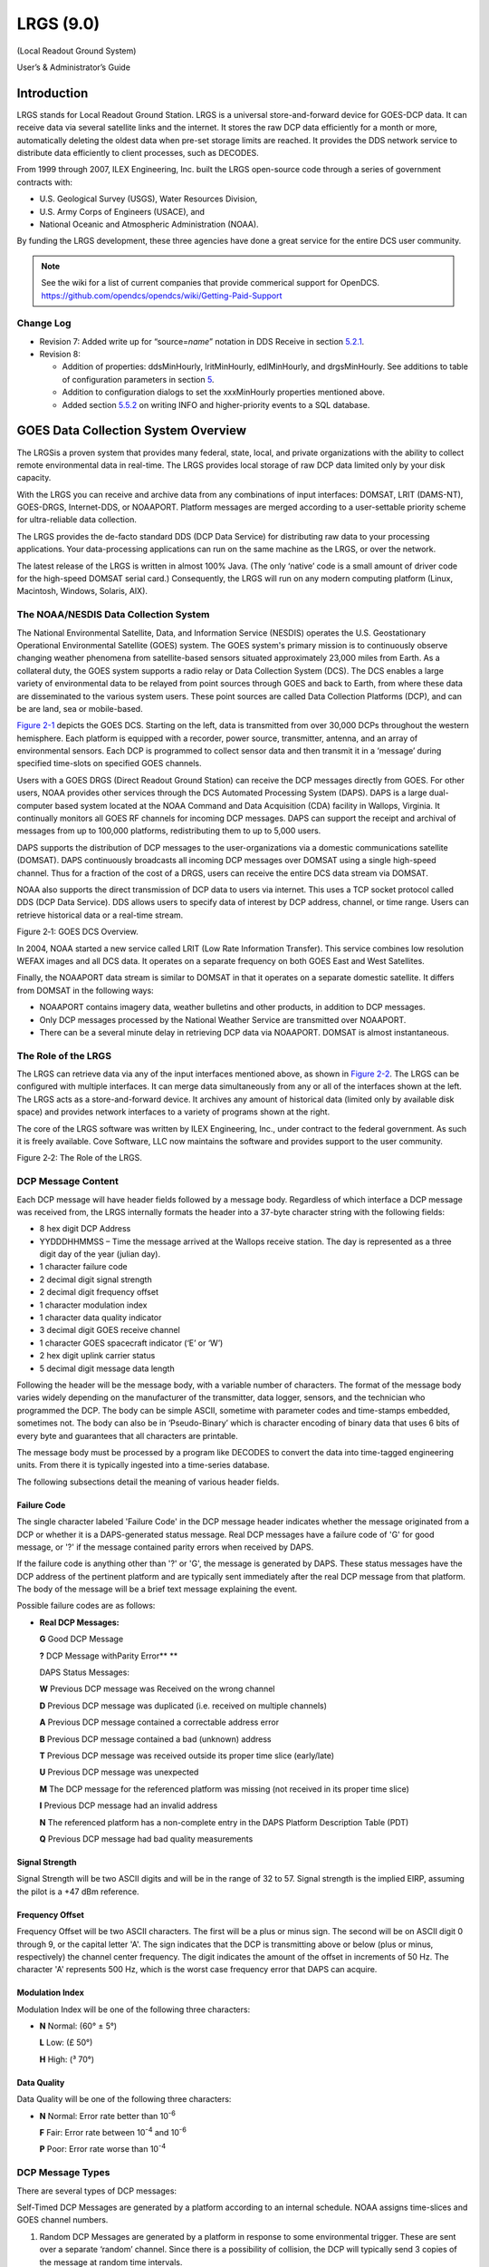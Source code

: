 ##########
LRGS (9.0)
##########

(Local Readout Ground System)

User’s & Administrator’s Guide

..
    Document Revision 8

    May, 2017

    This Document is part of the OpenDCS Software Suite for environmental
    data acquisition and processing. The project home is:
    https://github.com/opendcs/opendcs

    See INTENT.md at the project home for information on licensing.

.. contents. Table of Contents
   :depth: 3

Introduction
============

LRGS stands for Local Readout Ground Station. LRGS is a universal
store-and-forward device for GOES-DCP data. It can receive data via
several satellite links and the internet. It stores the raw DCP data
efficiently for a month or more, automatically deleting the oldest data
when pre-set storage limits are reached. It provides the DDS network
service to distribute data efficiently to client processes, such as
DECODES.

From 1999 through 2007, ILEX Engineering, Inc. built the LRGS
open-source code through a series of government contracts with:

-  U.S. Geological Survey (USGS), Water Resources Division,

-  U.S. Army Corps of Engineers (USACE), and

-  National Oceanic and Atmospheric Administration (NOAA).

By funding the LRGS development, these three agencies have done a great
service for the entire DCS user community.

.. note::
    
    See the wiki for a list of current companies that provide commerical support
    for OpenDCS. https://github.com/opendcs/opendcs/wiki/Getting-Paid-Support

Change Log
----------

-  Revision 7: Added write up for “source=\ *name*\ ” notation in DDS
   Receive in section `5.2.1 <#anchor-2>`__.

-  Revision 8:

   -  Addition of properties: ddsMinHourly, lritMinHourly, edlMinHourly,
      and drgsMinHourly. See additions to table of configuration
      parameters in section `5 <#anchor-3>`__.
   -  Addition to configuration dialogs to set the xxxMinHourly
      properties mentioned above.
   -  Added section `5.5.2 <#anchor-4>`__ on writing INFO and
      higher-priority events to a SQL database.

GOES Data Collection System Overview
====================================

The LRGSis a proven system that provides many federal, state, local, and
private organizations with the ability to collect remote environmental
data in real-time. The LRGS provides local storage of raw DCP data
limited only by your disk capacity.

With the LRGS you can receive and archive data from any combinations of
input interfaces: DOMSAT, LRIT (DAMS-NT), GOES-DRGS, Internet-DDS, or
NOAAPORT. Platform messages are merged according to a user-settable
priority scheme for ultra-reliable data collection.

The LRGS provides the de-facto standard DDS (DCP Data Service) for
distributing raw data to your processing applications. Your
data-processing applications can run on the same machine as the LRGS, or
over the network.

The latest release of the LRGS is written in almost 100% Java. (The only
‘native’ code is a small amount of driver code for the high-speed DOMSAT
serial card.) Consequently, the LRGS will run on any modern computing
platform (Linux, Macintosh, Windows, Solaris, AIX).

The NOAA/NESDIS Data Collection System
--------------------------------------

The National Environmental Satellite, Data, and Information Service
(NESDIS) operates the U.S. Geostation­ary Operational Environmental
Satellite (GOES) system. The GOES system's pri­mary mission is to
continuously observe changing weather phenomena from satellite-based
sensors situated approximately 23,000 miles from Earth. As a collateral
duty, the GOES system supports a radio relay or Data Collection System
(DCS). The DCS enables a large variety of environmental data to be
relayed from point sources through GOES and back to Earth, from where
these data are dissemi­nated to the various system users. These point
sources are called Data Collection Platforms (DCP), and can be are land,
sea or mobile-based.

`Figure 2-1 <#anchor-8>`__ depicts the GOES DCS. Starting on the left,
data is transmitted from over 30,000 DCPs throughout the western
hemisphere. Each platform is equipped with a recorder, power source,
transmitter, antenna, and an array of environmental sensors. Each DCP is
programmed to collect sensor data and then transmit it in a ‘message’
during specified time-slots on specified GOES channels.

Users with a GOES DRGS (Direct Readout Ground Station) can receive the
DCP messages directly from GOES. For other users, NOAA provides other
services through the DCS Automated Processing System (DAPS). DAPS is a
large dual-computer based system located at the NOAA Command and Data
Acquisi­tion (CDA) facility in Wallops, Virginia. It continually monitors
all GOES RF channels for incoming DCP messages. DAPS can support the
receipt and archival of messages from up to 100,000 platforms,
redistributing them to up to 5,000 users.

DAPS supports the distribution of DCP messages to the user-organizations
via a domestic communications satellite (DOMSAT). DAPS continuously
broadcasts all incom­ing DCP messages over DOMSAT using a single
high-speed channel. Thus for a fraction of the cost of a DRGS, users can
receive the entire DCS data stream via DOMSAT.

NOAA also supports the direct transmission of DCP data to users via
internet. This uses a TCP socket protocol called DDS (DCP Data Service).
DDS allows users to specify data of interest by DCP address, channel, or
time range. Users can retrieve historical data or a real-time stream.

Figure 2‑1: GOES DCS Overview.

In 2004, NOAA started a new service called LRIT (Low Rate Information
Transfer). This service combines low resolution WEFAX images and all DCS
data. It operates on a separate frequency on both GOES East and West
Satellites.

Finally, the NOAAPORT data stream is similar to DOMSAT in that it
operates on a separate domestic satellite. It differs from DOMSAT in the
following ways:

-  NOAAPORT contains imagery data, weather bulletins and other products,
   in addition to DCP messages.
-  Only DCP messages processed by the National Weather Service are
   transmitted over NOAAPORT.
-  There can be a several minute delay in retrieving DCP data via
   NOAAPORT. DOMSAT is almost instantaneous.

The Role of the LRGS
--------------------

The LRGS can retrieve data via any of the input interfaces mentioned
above, as shown in `Figure 2-2 <#anchor-11>`__. The LRGS can be
configured with multiple interfaces. It can merge data simultaneously
from any or all of the interfaces shown at the left. The LRGS acts as a
store-and-forward device. It archives any amount of historical data
(limited only by available disk space) and provides network interfaces
to a variety of programs shown at the right.

The core of the LRGS software was written by ILEX Engineering, Inc.,
under contract to the federal government. As such it is freely
available. Cove Software, LLC now maintains the software and provides
support to the user community.

Figure 2‑2: The Role of the LRGS.

DCP Message Content
-------------------

Each DCP message will have header fields followed by a message body.
Regardless of which interface a DCP message was received from, the LRGS
internally formats the header into a 37-byte character string with the
following fields:

-  8 hex digit DCP Address
-  YYDDDHHMMSS – Time the message arrived at the Wallops receive
   station. The day is represented as a three digit day of the year
   (julian day).
-  1 character failure code
-  2 decimal digit signal strength
-  2 decimal digit frequency offset
-  1 character modulation index
-  1 character data quality indicator
-  3 decimal digit GOES receive channel
-  1 character GOES spacecraft indicator (‘E’ or ‘W’)
-  2 hex digit uplink carrier status

-  5 decimal digit message data length

Following the header will be the message body, with a variable number of
characters. The format of the message body varies widely depending on
the manufacturer of the transmitter, data logger, sensors, and the
technician who programmed the DCP. The body can be simple ASCII,
sometime with parameter codes and time-stamps embedded, sometimes not.
The body can also be in ‘Pseudo-Binary’ which is character encoding of
binary data that uses 6 bits of every byte and guarantees that all
characters are printable.

The message body must be processed by a program like DECODES to convert
the data into time-tagged engineering units. From there it is typically
ingested into a time-series database.

The following subsections detail the meaning of various header fields.

Failure Code
~~~~~~~~~~~~

The single character labeled 'Failure Code' in the DCP message header
indicates whether the message originated from a DCP or whether it is a
DAPS-generated status mes­sage. Real DCP messages have a failure code of
'G' for good message, or '?' if the message contained parity errors when
received by DAPS.

If the failure code is anything other than '?' or 'G', the message is
generated by DAPS. These status messages have the DCP address of the
pertinent platform and are typically sent immediately after the real DCP
message from that platform. The body of the message will be a brief text
message explaining the event.

Possible failure codes are as follows:

-  **Real DCP Messages:**

   **G** Good DCP Message

   **?** DCP Message withParity Error\ ** **

   DAPS Status Messages:

   **W** Previous DCP message was Received on the wrong channel

   **D** Previous DCP message was duplicated (i.e. received on multiple
   channels)

   **A** Previous DCP message contained a correct­able address error

   **B** Previous DCP message contained a bad (unknown) address

   **T** Previous DCP message was received outside its proper time slice
   (early/late)

   **U** Previous DCP message was unexpected

   **M** The DCP message for the referenced plat­form was missing (not
   received in its proper time slice)

   **I** Previous DCP message had an invalid ad­dress

   **N** The referenced platform has a non-complete entry in the DAPS
   Platform Description Table (PDT)

   **Q** Previous DCP message had bad quality measurements

Signal Strength
~~~~~~~~~~~~~~~

Signal Strength will be two ASCII digits and will be in the range of 32
to 57. Signal strength is the implied EIRP, assuming the pilot is a +47
dBm reference.

Frequency Offset
~~~~~~~~~~~~~~~~

Frequency Offset will be two ASCII charac­ters. The first will be a plus
or minus sign. The second will be on ASCII digit 0 through 9, or the
capital letter 'A'. The sign indicates that the DCP is transmitting
above or below (plus or minus, respectively) the channel center
frequency. The digit indicates the amount of the offset in increments of
50 Hz. The character 'A' represents 500 Hz, which is the worst case
frequency error that DAPS can acquire.

Modulation Index
~~~~~~~~~~~~~~~~

Modulation Index will be one of the follow­ing three characters:

-  **N** Normal: (60° ± 5°)

   **L** Low: (£ 50°)

   **H** High: (³ 70°)

Data Quality
~~~~~~~~~~~~

Data Quality will be one of the following three characters:

-  **N** Normal: Error rate better than 10\ :sup:`-6`

   **F** Fair: Error rate between 10\ :sup:`-4` and 10\ :sup:`-6`

   **P** Poor: Error rate worse than 10\ :sup:`-4`

DCP Message Types
-----------------

There are several types of DCP mes­sages:

Self-Timed DCP Messages are generated by a platform according to an
internal schedule. NOAA assigns time-slices and GOES channel numbers.

1. Random DCP Messages are generated by a platform in response to some
   environmental trigger. These are sent over a separate ‘random’
   channel. Since there is a possibility of collision, the DCP will
   typically send 3 copies of the message at random time intervals.
2. Retransmitted DCP messages: If you are receiving data from one of the
   DAPS-rebroadcasts (DOMSAT, NOAAPORT, LRIT, DDS) you may see
   historical messages. These are sent from time to time in response to
   a user’s request.

DADDS-generated status messages: In many cases, DADDS will generate a
sepa­rate status message transmitted immediately after the normal DCP
mes­sage to indicate some type of failure (e.g. a message received on an
unexpected channel). The header will contain the DCP address and the
message body will explain the er­ror condition. See the above discussion
on ‘Failure Code’ for a list of possible codes.

The DOMSAT Re-Broadcast
-----------------------

NOAA provides a re-broadcast of all DCS data over a domestic
communications satellite (DOMSAT). The service has moved to different
satellites since its inception in 1991. Currently it uses the SES-1
Satellite, with a downlink frequency of 11,997.525 MHz. As shown in
`Figure 2-3 <#anchor-21>`__, the service is roughly aimed at the
continental United States. However it can be received in the outlying
areas with larger antennas.

More information can be found on the web at:

http://www.ses-americom.com/satellites/amc-4.html

.. image:: ./media/lrgs-userguide/Pictures/10000000000002040000018183CEAE52.jpg
   :width: 5.5138in
   :height: 2.6252in

Figure 2‑3: DOMSAT (AMC-4) Footprint and Frequency Plan

`Figure 2-4 <#anchor-22>`__ depicts hardware components necessary for
DOMSAT. The antenna collects the Ku-band DOMSAT signal and directs it to
the LNB at the antenna focus. The LNB down-converts the signal to L-band
and transmits it via coaxial cable to a receiver. The receiver
demodulates the signal and sends synchronous X.25 blocks to a high-speed
serial board in the PC. The LRGS software decodes the X.25 packets and
constructs complete DOMSAT messages.

Figure 2‑4: DOMSAT Hardware Components.

LRGS Software Overview
======================

The LRGS is a single Java application designed to run in the background
on a real-time server. The application has many modules, some of which
represent separate threads of execution. `Figure 3-5 <#anchor-25>`__
shows how data flows through the system

Figure 3‑5: LRGS Software Data Flow.

Major modules include:

-  The Main Module controls start-up, shutdown, configuration, and
   status gathering.
-  The Archive Module manages a series of day-files, along with
   corresponding index files. By default, a system is configured to
   store 30 days worth of data. This can be increased, limited only by
   available disk capacity.
-  The DOMSAT Receive Module handles data reception from DOMSAT using
   special purpose HDLC hardware. This is the only LRGS module that is
   not 100% Java because it contains a small amount of C-Language code
   to interface with the hardware drivers.
-  The DRGS Receive Module handles data reception from any number of
   DAMS-NT connections. You can mix and match demodulator systems from
   different vendors as long as they support DAMS-NT.
-  DDS (DCP Data Service) Network Receive Module handles data reception
   from other LRGS systems over the network. This is typically used for
   backup. If your satellite link fails, you will still get real-time
   data over the network.
-  NOAAPORT Receive Module handles data reception from a variety of
   NOAAPORT receivers, using the real-time socket interface that they
   provide.
-  The LRIT DAMS-NT Receive Module receives data from LRIT receivers
   that support the DAMS-NT protocol.

-  The DDS Server handles client connections to serve up DCP data,
   status, and events.

Starting and Stopping the LRGS Server Daemon
============================================

We recommend that you set an environment variable LRGSHOME pointing to
the OPENDCS installation directory. Then you should add the LRGS’s bin
directory to your path. On a unix or linux system, modify your startup
script (e.g. “.bash_profile” if you are using bash) with the lines:

LRGSHOME=\ *The Directory where you installed OPENDCS*

export LRGSHOME

PATH=$LRGSHOME/bin:$PATH

After installation, you will find a script in the $LRGSHOME/bin
directory called “startLRGS” (for Windows, “startLRGS.bat”). Run this
script either from the command line, or a GUI shortcut, to start the
LRGS.

The LRGS creates a lock file in the $LRGSHOME directory called
“lrgs.lock”. While it is running, it periodically updates the
last-access-time on this file. The purpose of this file is two-fold:

-  

   1. It prevents multiple instances of the LRGS from running at the
      same time.
   2. It provides an easy way to shut down the LRGS: simply delete the
      lock file.

Hence, to stop the LRGS on a Linux/Unix system, type the following. The
LRGS will shutdown within 10 seconds.

cd $LRGSHOME

rm lrgs.lock

The ‘startLRGS’ script can take the following arguments:

-f *configFile*\ Sets the name of the LRGS configuration file. The
default is $LRGSHOME/lrgs.conf

-l *logFileName*\ Sets the base name of the LRGS log file. The default
is $LRGSHOME/lrgslog

-d *debugLevel* Sets the verbosity for log messages. Default=0 (meaning
no debug messages). You can enter 1 … 3. (3 is most verbose).

-S *maxLogSize* Sets the maximum size of a log file. Default=20000000
(20 million bytes). When the file reaches this size, the logs are
rotated.

-N *numOldLogs* Sets the number of old log files to keep. Default=5. Old
logs are given a numeric extension 1 (most recent) … *N*\ (oldest).

LRGS Configuration
==================

After the initial installation, the LRGS comes with an administrative
user account named “lrgsadmin” with password “lrgsadmin”.

You are strongly encouraged to change this password after first starting
the LRGS.

After starting the LRGS server as described above, start the real-time
status display on the same machine with the command:

rtstat

Along the top, type “localhost” for hostname and “lrgsadmin” for user
name. Also check the box and type the password for lrgsadmin.

If this is your first time connecting, Hit File – Set Password from the
menu in the upper left. Then reconnect with the new password.

You can now select File – LRGS Configuration from the menu at the upper
left. As shown in `Figure 5-6 <#anchor-31>`__, you will be presented
with a multi-tabbed configuration GUI in which you can modify all of the
LRGS configuration parameters by category.

.. image:: ./media/lrgs-userguide/Pictures/10000000000002B900000197A0BAC4A6.png
   :width: 5.6244in
   :height: 3.2839in

Figure 5‑6: LRGS Configuration Menu.

The LRGS Configuration is stored in three files in the $LRGSHOME
directory:

-  **lrgs.conf** is a series of ‘name=value’ pairs, one per line. You
   can modify the file with any standard text editor.
-  **ddsrecv.conf** is an XML file containing an XML record for each
   remote LRGS server that you want to use for backup.
-  **drgsconf.xml**\ is an XML file for each DAMS-NT DRGS that you are
   receiving data from.

The LRGS process checks the configuration files once per minute for
modifications. If it detects that a file has changed it is re-loaded.

For the main “lrgs.conf” file, `Table 5-1 <#anchor-32>`__ contains a
list of accepted properties. Some of the properties may not be changed
on-the-fly. The right-most column indicates whether the property can be
modified on the file. If this is ‘No’ then you must restart the LRGS in
order for the change to take effect.

You may put comments in the file by placing a ‘#’ character at the
beginning of the line.

+--------------+--------------+--------------+--------------+--------+
| Property     | Value Type   | Default      | Description  | Can    |
| Name         |              |              |              |        |
|              |              |              |              | Modify |
+--------------+--------------+--------------+--------------+--------+
| acce\        | true/false   | false        | Normally, an | Yes    |
| ptDomsatARMs |              |              | LRGS does    |        |
|              |              |              | its own      |        |
|              |              |              | schedule     |        |
|              |              |              | checking     |        |
|              |              |              | based on     |        |
|              |              |              | NOAA’s PDT.  |        |
|              |              |              | If you want  |        |
|              |              |              | to rely on   |        |
|              |              |              | ARMs         |        |
|              |              |              | (Abnormal    |        |
|              |              |              | Response     |        |
|              |              |              | Messages)    |        |
|              |              |              | from a       |        |
|              |              |              | remote LRGS, |        |
|              |              |              | set this to  |        |
|              |              |              | true.        |        |
+--------------+--------------+--------------+--------------+--------+
| archiveDir   | directory    | $LRGS\       | The name of  | No     |
|              | name         | HOME/archive | the          |        |
|              |              |              | directory    |        |
|              |              |              | containing   |        |
|              |              |              | the archive  |        |
|              |              |              | day-files.   |        |
+--------------+--------------+--------------+--------------+--------+
| channel\     | Filename     | $\           | Name of file | Yes    |
| MapLocalFile |              | LRGSHOME/cdt | in which to  |        |
|              |              |              | store cached |        |
|              |              |              | channel map  |        |
+--------------+--------------+--------------+--------------+--------+
| c\           | URL          | htt\         | URL for      | Yes    |
| hannelMapUrl |              | ps://dcs1.no | downloading  |        |
|              |              | aa.gov/chans | the channel  |        |
|              |              | _by_baud.txt | descriptions |        |
|              |              |              | from         |        |
|              |              |              | Wallops.     |        |
|              |              |              | This tells   |        |
|              |              |              | the LRGS     |        |
|              |              |              | which        |        |
|              |              |              | channel      |        |
|              |              |              | numbers are  |        |
|              |              |              | valid and    |        |
|              |              |              | what baud    |        |
|              |              |              | rates each   |        |
|              |              |              | can handle   |        |
+--------------+--------------+--------------+--------------+--------+
| d\           | true/false   | false        | Set to true  | Yes    |
| dsAllowAdmin |              |              | if you want  |        |
|              |              |              | ad           |        |
|              |              |              | ministrative |        |
|              |              |              | functions to |        |
|              |              |              | be available |        |
|              |              |              | through DDS. |        |
|              |              |              | If enabled,  |        |
|              |              |              | ad           |        |
|              |              |              | ministrative |        |
|              |              |              | functions    |        |
|              |              |              | will only be |        |
|              |              |              | allowed for  |        |
|              |              |              | a            |        |
|              |              |              | uthenticated |        |
|              |              |              | connections. |        |
+--------------+--------------+--------------+--------------+--------+
| ddsBindAddr  | IP Addr      | (empty)      | For systems  | No     |
|              |              |              | with         |        |
|              |              |              | multiple     |        |
|              |              |              | network      |        |
|              |              |              | interfaces.  |        |
|              |              |              | If you only  |        |
|              |              |              | want to      |        |
|              |              |              | enable the   |        |
|              |              |              | DDS server   |        |
|              |              |              | on a         |        |
|              |              |              | specific     |        |
|              |              |              | NIC, specify |        |
|              |              |              | the IP       |        |
|              |              |              | Address.     |        |
+--------------+--------------+--------------+--------------+--------+
| d\           | Integer      | 16003        | TCP Port on  | No     |
| dsListenPort |              |              | which to     |        |
|              |              |              | listen for   |        |
|              |              |              | incoming DDS |        |
|              |              |              | client       |        |
|              |              |              | connections. |        |
+--------------+--------------+--------------+--------------+--------+
| d\           | Integer      | 100          | Maximum      | No     |
| dsMaxClients |              |              | number of    |        |
|              |              |              | simultaneous |        |
|              |              |              | DDS clients  |        |
|              |              |              | that can be  |        |
|              |              |              | supported on |        |
|              |              |              | this LRGS.   |        |
+--------------+--------------+--------------+--------------+--------+
| ddsMinHourly | Integer      | 0            | If set to    | Yes    |
|              |              |              | positive     |        |
|              |              |              | number, then |        |
|              |              |              | issue a      |        |
|              |              |              | warning      |        |
|              |              |              | message if   |        |
|              |              |              | the number   |        |
|              |              |              | of messages  |        |
|              |              |              | received in  |        |
|              |              |              | an hour is   |        |
|              |              |              | less than    |        |
|              |              |              | this value.  |        |
|              |              |              | Also, this   |        |
|              |              |              | will enable  |        |
|              |              |              | the check    |        |
|              |              |              | for number   |        |
|              |              |              | of messages  |        |
|              |              |              | in a given   |        |
|              |              |              | hour being   |        |
|              |              |              | less than    |        |
|              |              |              | half the     |        |
|              |              |              | number of    |        |
|              |              |              | messages in  |        |
|              |              |              | the previous |        |
|              |              |              | hour.        |        |
+--------------+--------------+--------------+--------------+--------+
| d\           | directory    | $LRGS\       | Any network  | No     |
| dsNetlistDir | name         | HOME/netlist | list files   |        |
|              |              |              | (ending in   |        |
|              |              |              | “.nl”)       |        |
|              |              |              | placed in    |        |
|              |              |              | this         |        |
|              |              |              | directory    |        |
|              |              |              | will be      |        |
|              |              |              | available to |        |
|              |              |              | all DDS      |        |
|              |              |              | clients for  |        |
|              |              |              | specifying   |        |
|              |              |              | DCP          |        |
|              |              |              | addresses    |        |
|              |              |              | and DCP      |        |
|              |              |              | names.       |        |
+--------------+--------------+--------------+--------------+--------+
| d\           | file name    | $LRGSHOME/\  | Name of      | No     |
| dsRecvConfig |              | ddsrecv.conf | c            |        |
|              |              |              | onfiguration |        |
|              |              |              | file for the |        |
|              |              |              | DDS Receiver |        |
|              |              |              | Software.    |        |
|              |              |              | This         |        |
|              |              |              | contains a   |        |
|              |              |              | list of      |        |
|              |              |              | server names |        |
|              |              |              | to connect   |        |
|              |              |              | to, and      |        |
|              |              |              | other        |        |
|              |              |              | parameters.  |        |
+--------------+--------------+--------------+--------------+--------+
| dd\          | true/false   | false        | Set to true  | No     |
| sRequireAuth |              |              | if you want  |        |
|              |              |              | to require   |        |
|              |              |              | all DDS      |        |
|              |              |              | clients to   |        |
|              |              |              | authenticate |        |
|              |              |              | themselves   |        |
|              |              |              | via          |        |
|              |              |              | ha           |        |
|              |              |              | sh/password. |        |
|              |              |              | See          |        |
|              |              |              | discussion   |        |
|              |              |              | below.       |        |
+--------------+--------------+--------------+--------------+--------+
| ddsUsageLog  | file name    | $LRGS\       | DDS          | No     |
|              |              | HOME/dds-log | connection   |        |
|              |              |              | information  |        |
|              |              |              | is           |        |
|              |              |              | periodically |        |
|              |              |              | logged. This |        |
|              |              |              | specifies    |        |
|              |              |              | the file     |        |
|              |              |              | name.        |        |
+--------------+--------------+--------------+--------------+--------+
| dd\          | Directory    | $LR\         | The name of  | No     |
| sUserRootDir | name         | GSHOME/users | the          |        |
|              |              |              | directory    |        |
|              |              |              | containing a |        |
|              |              |              | s            |        |
|              |              |              | ub-directory |        |
|              |              |              | for every    |        |
|              |              |              | DDS users    |        |
+--------------+--------------+--------------+--------------+--------+
| ddsUser\     | Directory    | $LRGSHOME\   | The name of  | No     |
| RootDirLocal | name         | /users.local | the          |        |
|              |              |              | directory    |        |
|              |              |              | containing a |        |
|              |              |              | s            |        |
|              |              |              | ub-directory |        |
|              |              |              | for every    |        |
|              |              |              | local DDS    |        |
|              |              |              | users        |        |
+--------------+--------------+--------------+--------------+--------+
| domsatClass  | Class Name   | lrgs.\       | Class name   | No     |
|              |              | domsatrecv.D | for the      |        |
|              |              | omsatSangoma | hardware     |        |
|              |              |              | interface.   |        |
|              |              |              | DOMSAT also  |        |
|              |              |              | supports the |        |
|              |              |              | old Franklin |        |
|              |              |              | ICP188 card  |        |
|              |              |              | by setting   |        |
|              |              |              | this to      |        |
|              |              |              | lrgs.d       |        |
|              |              |              | omsatrecv.Do |        |
|              |              |              | msatFranklin |        |
+--------------+--------------+--------------+--------------+--------+
| d\           | # seconds    | 60           | Number of    | Yes    |
| omsatTimeout |              |              | seconds      |        |
|              |              |              | after which  |        |
|              |              |              | a timeout is |        |
|              |              |              | declared if  |        |
|              |              |              | there is no  |        |
|              |              |              | activity on  |        |
|              |              |              | the DOMSAT   |        |
|              |              |              | link.        |        |
+--------------+--------------+--------------+--------------+--------+
| dpcHost      | Host or IP   | none         | If you       | No     |
|              | Addr         |              | receive data |        |
|              |              |              | from a       |        |
|              |              |              | DOMSAT       |        |
|              |              |              | Protocol     |        |
|              |              |              | Converter,   |        |
|              |              |              | enter the    |        |
|              |              |              | host name    |        |
|              |              |              | here         |        |
+--------------+--------------+--------------+--------------+--------+
| dpcPort      | Integer      | 9000         | If you       | No     |
|              |              |              | receive data |        |
|              |              |              | from a       |        |
|              |              |              | DOMSAT       |        |
|              |              |              | Protocol     |        |
|              |              |              | Converter,   |        |
|              |              |              | enter the    |        |
|              |              |              | port number  |        |
|              |              |              | here         |        |
+--------------+--------------+--------------+--------------+--------+
| doP\         | Boolean      | false        | Set to true  | No.    |
| dtValidation |              |              | to have this |        |
|              |              |              | local LRGS   |        |
|              |              |              | do GOES      |        |
|              |              |              | message      |        |
|              |              |              | validation   |        |
|              |              |              | based on the |        |
|              |              |              | downloaded   |        |
|              |              |              | PDT          |        |
+--------------+--------------+--------------+--------------+--------+
| d\           | String       | “COM1”       | Serial port  | No     |
| qmSerialPort |              |              | for sending  |        |
|              |              |              | sequence     |        |
|              |              |              | messages to  |        |
|              |              |              | DAPS.        |        |
+--------------+--------------+--------------+--------------+--------+
| dr\          | file name    | $LRGSHOME/d\ | Name of      | No     |
| gsRecvConfig |              | rgsrecv.conf | c\           |        |
|              |              |              | onfiguration |        |
|              |              |              | file for the |        |
|              |              |              | DRGS         |        |
|              |              |              | Receiver     |        |
|              |              |              | Software.    |        |
|              |              |              | This         |        |
|              |              |              | contains a   |        |
|              |              |              | list of      |        |
|              |              |              | server names |        |
|              |              |              | to connect   |        |
|              |              |              | to, and      |        |
|              |              |              | other        |        |
|              |              |              | parameters.  |        |
+--------------+--------------+--------------+--------------+--------+
| d\           | Integer      | 0            | If set to    | Yes    |
| rgsMinHourly |              |              | positive     |        |
|              |              |              | number, then |        |
|              |              |              | issue a      |        |
|              |              |              | warning      |        |
|              |              |              | message if   |        |
|              |              |              | the number   |        |
|              |              |              | of messages  |        |
|              |              |              | received in  |        |
|              |              |              | an hour is   |        |
|              |              |              | less than    |        |
|              |              |              | this value.  |        |
|              |              |              | Also, this   |        |
|              |              |              | will enable  |        |
|              |              |              | the check    |        |
|              |              |              | for number   |        |
|              |              |              | of messages  |        |
|              |              |              | in a given   |        |
|              |              |              | hour being   |        |
|              |              |              | less than    |        |
|              |              |              | half the     |        |
|              |              |              | number of    |        |
|              |              |              | messages in  |        |
|              |              |              | the previous |        |
|              |              |              | hour.        |        |
+--------------+--------------+--------------+--------------+--------+
| edlI\        | Boolean      | false        | Set to true  | No     |
| ngestEnabled |              |              | to enable    |        |
|              |              |              | ingest of    |        |
|              |              |              | EDL files by |        |
|              |              |              | scanning a   |        |
|              |              |              | hot          |        |
|              |              |              | directory.   |        |
+--------------+--------------+--------------+--------------+--------+
| edlIng\      | Directory    | $LRGSHOME/\  | Name of hot  | Yes    |
| estDirectory | Name         | edl-incoming | directory to |        |
|              |              |              | search for   |        |
|              |              |              | incoming EDL |        |
|              |              |              | files. If    |        |
|              |              |              | ‘edlInge     |        |
|              |              |              | stRecursive’ |        |
|              |              |              | is set, then |        |
|              |              |              | su           |        |
|              |              |              | bdirectories |        |
|              |              |              | are          |        |
|              |              |              | recursively  |        |
|              |              |              | searched     |        |
|              |              |              | also.        |        |
+--------------+--------------+--------------+--------------+--------+
| edlIng\      | Boolean      | false        | If true,     | Yes    |
| estRecursive |              |              | then         |        |
|              |              |              | edlIng       |        |
|              |              |              | estDirectory |        |
|              |              |              | is taken as  |        |
|              |              |              | the top of a |        |
|              |              |              | tree that is |        |
|              |              |              | searched     |        |
|              |              |              | recursively  |        |
|              |              |              | for incoming |        |
|              |              |              | files.       |        |
+--------------+--------------+--------------+--------------+--------+
| edlFi\       | String       | none         | If set, then | Yes    |
| lenameSuffix |              |              | only files   |        |
|              |              |              | with a       |        |
|              |              |              | matching     |        |
|              |              |              | filename     |        |
|              |              |              | suffix are   |        |
|              |              |              | processed.   |        |
|              |              |              | All other    |        |
|              |              |              | files in the |        |
|              |              |              | directory    |        |
|              |              |              | (or          |        |
|              |              |              | directory    |        |
|              |              |              | tree) are    |        |
|              |              |              | ignored.     |        |
+--------------+--------------+--------------+--------------+--------+
| edlD\        | Directory    | none         | If set, then | Yes    |
| oneDirectory | Name         |              | incoming EDL |        |
|              |              |              | files will   |        |
|              |              |              | be moved     |        |
|              |              |              | here after   |        |
|              |              |              | ingest. If   |        |
|              |              |              | not set,     |        |
|              |              |              | then the     |        |
|              |              |              | files will   |        |
|              |              |              | be deleted.  |        |
+--------------+--------------+--------------+--------------+--------+
| edlMinHourly | Integer      | 0            | If set to    | Yes    |
|              |              |              | positive     |        |
|              |              |              | number, then |        |
|              |              |              | issue a      |        |
|              |              |              | warning      |        |
|              |              |              | message if   |        |
|              |              |              | the number   |        |
|              |              |              | of messages  |        |
|              |              |              | received in  |        |
|              |              |              | an hour is   |        |
|              |              |              | less than    |        |
|              |              |              | this value.  |        |
|              |              |              | Also, this   |        |
|              |              |              | will enable  |        |
|              |              |              | the check    |        |
|              |              |              | for number   |        |
|              |              |              | of messages  |        |
|              |              |              | in a given   |        |
|              |              |              | hour being   |        |
|              |              |              | less than    |        |
|              |              |              | half the     |        |
|              |              |              | number of    |        |
|              |              |              | messages in  |        |
|              |              |              | the previous |        |
|              |              |              | hour.        |        |
+--------------+--------------+--------------+--------------+--------+
| e\           | true/false   | False        | Set to true  | Yes    |
| nableDdsRecv |              |              | to enable    |        |
|              |              |              | reception of |        |
|              |              |              | data over    |        |
|              |              |              | the network  |        |
|              |              |              | from other   |        |
|              |              |              | LRGS         |        |
|              |              |              | systems.     |        |
+--------------+--------------+--------------+--------------+--------+
| enab\        | true/false   | False        | Set to true  | Yes    |
| leDomsatRecv |              |              | if you have  |        |
|              |              |              | a DOMSAT     |        |
|              |              |              | interface.   |        |
+--------------+--------------+--------------+--------------+--------+
| en\          | true/false   | False        | Set to true  | Yes    |
| ableDrgsRecv |              |              | to enable    |        |
|              |              |              | reception of |        |
|              |              |              | data over    |        |
|              |              |              | the network  |        |
|              |              |              | from DRGS    |        |
|              |              |              | (DAMS-NT)    |        |
|              |              |              | systems      |        |
+--------------+--------------+--------------+--------------+--------+
| en\          | true/false   | False        | Set to true  | Yes    |
| ableLritRecv |              |              | to enable    |        |
|              |              |              | the LRIT     |        |
|              |              |              | file ingest  |        |
|              |              |              | module.      |        |
+--------------+--------------+--------------+--------------+--------+
| ht\          | file name    | $\           | File in      | Yes    |
| mlStatusFile |              | LRGSHOME/lrg\| which to     |        |
|              |              | sstatus.html | save         |        |
|              |              |              | periodic     |        |
|              |              |              | HTML         |        |
|              |              |              | snapshots of |        |
|              |              |              | the LRGS     |        |
|              |              |              | status.      |        |
+--------------+--------------+--------------+--------------+--------+
| htmlS\       | Integer      | 30           | Number of    | Yes    |
| tatusSeconds |              |              | seconds      |        |
|              |              |              | between HTML |        |
|              |              |              | status       |        |
|              |              |              | snapshots    |        |
+--------------+--------------+--------------+--------------+--------+
| i\           | Boolean      | false        | Set to true  | No     |
| ridiumEnable |              |              | to enable    |        |
|              |              |              | the Iridium  |        |
|              |              |              | SBD Listener |        |
+--------------+--------------+--------------+--------------+--------+
| iridiu\      | Filename     | none         | If           | Yes    |
| mCaptureFile |              |              | specified,   |        |
|              |              |              | iridium SBD  |        |
|              |              |              | raw data     |        |
|              |              |              | will be      |        |
|              |              |              | captured     |        |
|              |              |              | here.        |        |
+--------------+--------------+--------------+--------------+--------+
| iridiumPort  | Integer      | 10800        | Port number  | No     |
|              |              |              | to listen    |        |
|              |              |              | for incoming |        |
|              |              |              | Iridium SBD  |        |
|              |              |              | messages     |        |
+--------------+--------------+--------------+--------------+--------+
| loadDecodes  | Boolean      | False        | Load the     | No     |
|              |              |              | DECODES      |        |
|              |              |              | Database at  |        |
|              |              |              | start up.    |        |
|              |              |              | This gives   |        |
|              |              |              | LRGS access  |        |
|              |              |              | to DECODES   |        |
|              |              |              | network      |        |
|              |              |              | lists.       |        |
+--------------+--------------+--------------+--------------+--------+
| loadDomsat   | Boolean      | True         | Loads the    | No     |
|              |              |              | DOMSAT       |        |
|              |              |              | native       |        |
|              |              |              | interface.   |        |
+--------------+--------------+--------------+--------------+--------+
| lo\          | Boolean      | false        | Set to true  | No     |
| calAdminOnly |              |              | if this LRGS |        |
|              |              |              | synchronizes |        |
|              |              |              | user         |        |
|              |              |              | accounts     |        |
|              |              |              | from another |        |
|              |              |              | LRGS and you |        |
|              |              |              | *only* want  |        |
|              |              |              | local users  |        |
|              |              |              | to be able   |        |
|              |              |              | to           |        |
|              |              |              | administer   |        |
|              |              |              | this system  |        |
+--------------+--------------+--------------+--------------+--------+
| lrgsHostName | String       | (empty)      | Host name or | No     |
|              |              |              | IP address   |        |
|              |              |              | of the       |        |
|              |              |              | remote       |        |
|              |              |              | DAMS-NT LRIT |        |
|              |              |              | unit.        |        |
+--------------+--------------+--------------+--------------+--------+
| lritDamsNt\  | Hex Number   | 534D0D0A     | Start        | Yes    |
| StartPattern |              |              | pattern for  |        |
|              |              |              | DAMS-NT      |        |
|              |              |              | protocol     |        |
+--------------+--------------+--------------+--------------+--------+
| l\           | Integer      | 0            | If set to    | Yes    |
| ritMinHourly |              |              | positive     |        |
|              |              |              | number, then |        |
|              |              |              | issue a      |        |
|              |              |              | warning      |        |
|              |              |              | message if   |        |
|              |              |              | the number   |        |
|              |              |              | of messages  |        |
|              |              |              | received in  |        |
|              |              |              | an hour is   |        |
|              |              |              | less than    |        |
|              |              |              | this value.  |        |
|              |              |              | Also, this   |        |
|              |              |              | will enable  |        |
|              |              |              | the check    |        |
|              |              |              | for number   |        |
|              |              |              | of messages  |        |
|              |              |              | in a given   |        |
|              |              |              | hour being   |        |
|              |              |              | less than    |        |
|              |              |              | half the     |        |
|              |              |              | number of    |        |
|              |              |              | messages in  |        |
|              |              |              | the previous |        |
|              |              |              | hour.        |        |
+--------------+--------------+--------------+--------------+--------+
| lritPort     | Integer      | 17010        | Port number  | No     |
|              |              |              | on which the |        |
|              |              |              | DAMS/NT LRIT |        |
|              |              |              | Receiver is  |        |
|              |              |              | listening    |        |
+--------------+--------------+--------------+--------------+--------+
| lrit\        | String       | (empty)      | OPENDCS LRGS | No     |
| ReceiverType |              |              | only         |        |
|              |              |              | supports     |        |
|              |              |              | dams-nt      |        |
+--------------+--------------+--------------+--------------+--------+
| lritSrcCode  | 2-chars      | LR           | This is      | Yes    |
|              |              |              | inserted     |        |
|              |              |              | into the     |        |
|              |              |              | 37-byte GOES |        |
|              |              |              | header as    |        |
|              |              |              | the source   |        |
|              |              |              | field        |        |
+--------------+--------------+--------------+--------------+--------+
| lritTimeout  | # seconds    | 120          | Assert a     | Yes    |
|              |              |              | timeout if   |        |
|              |              |              | no LRIT      |        |
|              |              |              | files are    |        |
|              |              |              | received in  |        |
|              |              |              | this many    |        |
|              |              |              | seconds      |        |
+--------------+--------------+--------------+--------------+--------+
| l\           | # seconds    | 7200         | Discard      | Yes    |
| ritMaxAgeSec |              |              | messages     |        |
|              |              |              | arriving on  |        |
|              |              |              | the LRIT     |        |
|              |              |              | DAMS-NT link |        |
|              |              |              | that are     |        |
|              |              |              | older than   |        |
|              |              |              | this.        |        |
+--------------+--------------+--------------+--------------+--------+
| maxDownlinks | Integer      | 32           | Each process | No     |
|              |              |              | that         |        |
|              |              |              | supplies     |        |
|              |              |              | data to the  |        |
|              |              |              | LRGS is      |        |
|              |              |              | considered a |        |
|              |              |              | “downlink”.  |        |
|              |              |              | For example  |        |
|              |              |              | if you       |        |
|              |              |              | specify 3    |        |
|              |              |              | DRGS         |        |
|              |              |              | connections, |        |
|              |              |              | DOMSAT, and  |        |
|              |              |              | 4 DDS        |        |
|              |              |              | Receive      |        |
|              |              |              | Connections, |        |
|              |              |              | your system  |        |
|              |              |              | will use 8   |        |
|              |              |              | downlinks.   |        |
+--------------+--------------+--------------+--------------+--------+
| maxLogSize   | Integer      |              | Maximum size | No     |
|              |              |              | of the       |        |
|              |              |              | “lrgslog”    |        |
|              |              |              | file before  |        |
|              |              |              | it is        |        |
|              |              |              | rotated.     |        |
+--------------+--------------+--------------+--------------+--------+
| mergePref1   | Name         | None         | Specifies    | No     |
|              |              |              | the first    |        |
|              |              |              | (highest)    |        |
|              |              |              | preference   |        |
|              |              |              | for the      |        |
|              |              |              | merge        |        |
|              |              |              | filter. Can  |        |
|              |              |              | be one of    |        |
|              |              |              | “DDS”,       |        |
|              |              |              | “DRGS”,      |        |
|              |              |              | “LRIT”,      |        |
|              |              |              | “DOMSAT”, or |        |
|              |              |              | “NOAAPORT”.  |        |
+--------------+--------------+--------------+--------------+--------+
| mergePref2   | Name         | None         | Specifies    | No     |
|              |              |              | the second   |        |
|              |              |              | highest      |        |
|              |              |              | preference   |        |
|              |              |              | for the      |        |
|              |              |              | merge        |        |
|              |              |              | filter.      |        |
+--------------+--------------+--------------+--------------+--------+
| mergePref3   | Name         | None         | Specifies    | No     |
|              |              |              | the third    |        |
|              |              |              | highest      |        |
|              |              |              | preference   |        |
|              |              |              | for the      |        |
|              |              |              | merge        |        |
|              |              |              | filter.      |        |
+--------------+--------------+--------------+--------------+--------+
| mergePref4   | Name         | None         | Specifies    | No     |
|              |              |              | the fourth   |        |
|              |              |              | highest      |        |
|              |              |              | preference   |        |
|              |              |              | for the      |        |
|              |              |              | merge        |        |
|              |              |              | filter.      |        |
+--------------+--------------+--------------+--------------+--------+
| noaapor\     | String       | (empty)      | If supplied, | No     |
| tCaptureFile |              |              | LRGS will    |        |
|              |              |              | archive      |        |
|              |              |              | every        |        |
|              |              |              | NOAAPORT     |        |
|              |              |              | message      |        |
|              |              |              | received by  |        |
|              |              |              | adding a     |        |
|              |              |              | date/time    |        |
|              |              |              | extension to |        |
|              |              |              | the          |        |
|              |              |              | filename.    |        |
+--------------+--------------+--------------+--------------+--------+
| noa\         | true/false   | false        | Enables the  | No     |
| aportEnabled |              |              | NOAAPORT     |        |
|              |              |              | Interface    |        |
+--------------+--------------+--------------+--------------+--------+
| noaa\        | host or IP   | none         | Required if  | No     |
| portHostname | addr         |              | noaaport     |        |
|              |              |              | ReceiverType |        |
|              |              |              | is “unisys”. |        |
|              |              |              | In this case |        |
|              |              |              | the LRGS     |        |
|              |              |              | connects to  |        |
|              |              |              | an external  |        |
|              |              |              | server.      |        |
+--------------+--------------+--------------+--------------+--------+
| noaaportPort | Integer      | N/A          | Port number  | No     |
|              |              |              | to either    |        |
|              |              |              | listen on,   |        |
|              |              |              | or connect   |        |
|              |              |              | to,          |        |
|              |              |              | depending on |        |
|              |              |              | the type of  |        |
|              |              |              | NOAAPORT     |        |
|              |              |              | receiver     |        |
+--------------+--------------+--------------+--------------+--------+
| noaaport\    | String       | Can be       | Determines   | No     |
| ReceiverType |              | “marta”,     | the protocol |        |
|              |              | “unisys”, or | used to      |        |
|              |              | “PDI”        | communicate  |        |
|              |              |              | with the     |        |
|              |              |              | NOAAPORT     |        |
|              |              |              | receiver     |        |
+--------------+--------------+--------------+--------------+--------+
| numDayFiles  | Integer      | 30           | Number of    | No     |
|              |              |              | day files to |        |
|              |              |              | maintain.    |        |
|              |              |              | Files older  |        |
|              |              |              | than this    |        |
|              |              |              | are deleted. |        |
+--------------+--------------+--------------+--------------+--------+
| numOldLogs   | Integer      | 5            | Number of    | No     |
|              |              |              | old log      |        |
|              |              |              | files. Old   |        |
|              |              |              | log files    |        |
|              |              |              | are given a  |        |
|              |              |              | numeric      |        |
|              |              |              | suffix from  |        |
|              |              |              | 1 (most      |        |
|              |              |              | recent) to   |        |
|              |              |              | *N* (oldest) |        |
+--------------+--------------+--------------+--------------+--------+
| onStartupCmd | Command      | None         | Command to   | No     |
|              |              |              | be executed  |        |
|              |              |              | by LRGS when |        |
|              |              |              | it starts    |        |
|              |              |              | up. The      |        |
|              |              |              | command line |        |
|              |              |              | should be an |        |
|              |              |              | executable   |        |
|              |              |              | command in   |        |
|              |              |              | whatever     |        |
|              |              |              | operating    |        |
|              |              |              | system is    |        |
|              |              |              | used.        |        |
+--------------+--------------+--------------+--------------+--------+
| pdtLocalFile | File name    | $\           | File in      | Yes.   |
|              |              | LRGSHOME/pdt | which to     |        |
|              |              |              | store cached |        |
|              |              |              | version of   |        |
|              |              |              | downloaded   |        |
|              |              |              | PDT.         |        |
+--------------+--------------+--------------+--------------+--------+
| pdtUrl       | URL          | https\       | URL for      | Yes    |
|              |              | ://dcs1.noaa | downloading  |        |
|              |              | .gov/pdts_co | PDT from     |        |
|              |              | mpressed.txt | Wallops      |        |
+--------------+--------------+--------------+--------------+--------+
| re\          | true/false   | False        | If true,     | No     |
| coverOutages |              |              | then the     |        |
|              |              |              | DDS-Receive  |        |
|              |              |              | module will  |        |
|              |              |              | attempt to   |        |
|              |              |              | recover data |        |
|              |              |              | from         |        |
|              |              |              | discrete     |        |
|              |              |              | outages. If  |        |
|              |              |              | false        |        |
|              |              |              | (default)    |        |
|              |              |              | then         |        |
|              |              |              | DDS-Receive  |        |
|              |              |              | will         |        |
|              |              |              | retrieve a   |        |
|              |              |              | real-time    |        |
|              |              |              | stream.      |        |
+--------------+--------------+--------------+--------------+--------+
| ti\          | Integer      | 90           | If no data   | Yes    |
| meoutSeconds |              |              | is received  |        |
|              |              |              | in this      |        |
|              |              |              | amount of    |        |
|              |              |              | time, the    |        |
|              |              |              | LRGS asserts |        |
|              |              |              | a timeout    |        |
|              |              |              | condition.   |        |
+--------------+--------------+--------------+--------------+--------+
| wri\         | Boolean      | false        | If set to    | No     |
| teDacqEvents |              |              | true AND if  |        |
|              |              |              | loadDecodes  |        |
|              |              |              | is also true |        |
|              |              |              | AND you are  |        |
|              |              |              | using SQL    |        |
|              |              |              | for the      |        |
|              |              |              | DECODES      |        |
|              |              |              | Database,    |        |
|              |              |              | then INFO    |        |
|              |              |              | and higher   |        |
|              |              |              | priority     |        |
|              |              |              | events are   |        |
|              |              |              | also written |        |
|              |              |              | to the       |        |
|              |              |              | DACQ_EVENT   |        |
|              |              |              | table in the |        |
|              |              |              | SQL          |        |
|              |              |              | database.    |        |
+--------------+--------------+--------------+--------------+--------+

Table 5‑1: LRGS Configuration Variables.

DDS Users and Server Security
-----------------------------

Clients will connect to your system using DDS Protocol. DDS offers the
following operations:

-  Retrieve DCP messages.

-  Retrieve recent status and event information.

-  Change your own password (but only if you connected with a password).

The first two functions are inherently read-only. No one can harm your
system using these functions.

By default, DDS allows un-authenticated connections for the first two
functions. This means that the client must supply a valid user name, but
no password. However, for a more secure system, you can restrict access
to authorized clients to whom you have supplied a password. To do this,
set the “ddsRequireAuth” variable to true.

Additionally, *if* you connect to the server with a password *and* you
are defined on the server as an administrator, you will have the
following capabilities.

-  Add/Delete/Edit user accounts (names, passwords, permissions)
-  Other Administrative functions (not yet implemented).

DDS insists that these functions (Administrative) are only accessible to
authenticated clients who have been granted the “admin” role (see
below). You cannot change this behavior.

Any attempt by a non-authorized client to perform administrative
functions will cause the connection to be immediately disconnected.

Is DDS Secure?
~~~~~~~~~~~~~~

Yes when used with passwords, for the following reasons:

-  Passwords are never transmitted over the network. Rather, a
   one-way-hash of the password, user name, and current time are
   transmitted. Thus a network-sniffer could not intercept a login
   sequence to steal a password.
-  ‘Replay’ attacks are prevented by the inclusion of the time in the
   hash. The server requires that the time provided be *reasonably*
   current (within a few minutes).
-  A side effect is that if the client and server machines have internal
   clocks that differ by too-large an amount, the connection will be
   rejected.
-  The server stores a hash of the user’s password in a protected file.
   Permissions are set so that only ‘lrgs’ has read priviledges.
-  Administrative functions are only available to users who have been
   granted ‘admin’ privileges on the server.
-  Any sensitive information in admin messages in encrypted with DES.

How to Create DDS User Accounts Manually
~~~~~~~~~~~~~~~~~~~~~~~~~~~~~~~~~~~~~~~~

You must create the first account manually.

All users require a ‘sandbox’ directory where temporary files are
stored. These are sub-directories under the directory $LRGSHOME/users.
So, for example, to create a user with name “groucho”, issue the
following commands:

cd ~/users

mkdir groucho

LRGS stores passwords in a secure file called “.lrgs.passwd” in the
$LRGSHOME directory. This file stores user names, roles, and a hash of
the password. You should keep this file hidden so that only you can
modify it. On a Linux or Unix system, create the file as follows:

cd ~

touch .lrgs.passwd

chmod 600 .lrgs.passwd

Now run the utility for adding, removing, and modifying LRGS
administrative users. A simple command-line utility called “editPasswd”
(for Edit LRGS Passwords) has been supplied for this. Start the utility
by typing:

editPasswd

Type ‘help’ and hit ENTER for a list of supported commands. For example,
to add a user named ‘groucho’ with both DDS and Administrative
privileges, type:

adduser groucho

...(type the password as you are prompted)

addrole groucho dds

addrole groucho admin

write

quit

Currently the following roles are recognized:

-  “dds” allows the user to access read-only functions like pulling
   messages and status.

-  “admin” allows the user to access all administrative functions.

The editPasswd program also allows you to set ‘properties’ on each user.
These are used to control features such as the IP address restriction
(see section `7.6 <#anchor-39>`__) and the Real-Time Stream DCP Limit
(`7.7 <#anchor-40>`__).

How to Maintain DDS User Accounts from the Status GUI
~~~~~~~~~~~~~~~~~~~~~~~~~~~~~~~~~~~~~~~~~~~~~~~~~~~~~

Use the Real-Time status GUI to connect to your LRGS. Use a user name
that has ‘admin’ privilege and connect using a password. Select ‘File’ –
‘User Administration’ from the menus at the top left. `Figure
5-7 <#anchor-45>`__ shows the user administration screen.

.. image:: ./media/lrgs-userguide/Pictures/1000000000000227000001F2971DE49A.png
   :width: 4.6146in
   :height: 4.1654in

Figure 5‑7: User Administration Screen.

By pressing the ‘Add’ button, or by selecting a user and pressing ‘Edit’
you will see the dialog shown in `Figure 5-8 <#anchor-46>`__. You are
*strongly* urged to define a password even if your server doesn’t
require one. We anticipate that authenticated connections will be the
norm in the near future.

.. image:: ./media/lrgs-userguide/Pictures/100000000000011F000001A15C448AEC.png
   :width: 2.4839in
   :height: 3.6047in

Figure 5‑8: Edit DDS User Dialog.

You can edit the following information about each user:

-  DDS User Name – each user’s name must be unique and is case
   *sensitive*.
-  DDS Password – May be left blank if this user only uses
   unauthenticated access.
-  Permissions or ‘roles’. Currently only two are recognized:
-  Ability to retrieve DCP messages and status
-  Administrative privileges
-  An optional IP address restriction. If set, this user is only allowed
   to connect from the specified IP address or range.
-  To allow a range, the address may contain the wildcard ‘*’ as shown
   in the example.
-  To list addresses or ranges individually, separate with a semicolon:
-  Example: 205.156.3.*;192.168.5.23
-  An optional DCP real-time stream limit. If set, this user is not
   allowed to pull a real-time stream of data for more than the
   specified number of DCPs.

Configuring the DDS Receiver Connections
----------------------------------------

The LRGS can receive data in real-time from other LRGS systems. Your
LRGS will act as a client to the remote LRGS. You can specify up to 16
systems from which to pull data.

The configuration for the DDS receiver is stored in a separated
XML-format file. The file name, by default, is “$LRGSHOME/ddsrecv.conf”,
but it can be changed by specifying a different value in the “lrgs.conf”
file for the “ddsRecvConfig” property, as described above.

The “ddsrecv.conf” file is an XML file. `Figure 5-9 <#anchor-49>`__
shows an example of this file with two connections to the public servers
operated by NOAA/NESDIS. Note the hierarchical nature of the file.

.. code-block:: xml

    <!--
    This file holds the DDS Receiver Configuration.
    -->
    <ddsrecvconf>
        <networkList>usace-mvd</networkList>
        <networkList>usace-nwd</networkList>
        <timeout>90</timeout>
        <connection number="1" host="drot.wcda.noaa.gov">
            <name>DROT</name>
            <port>16003</port>
            <enabled>true</enabled>
            <username>ilex</username>
            <authenticate>false</authenticate>
            <hasDomsatSeqNums>true</hasDomsatSeqNums>
        </connection>
        <connection number="2" host="cdadata.wcda.noaa.gov">
            <name>CDADATA</name>
            <port>16003</port>
            <enabled>true</enabled>
            <username>ilex</username>
            <authenticate>false</authenticate>
            <hasDomsatSeqNums>false</hasDomsatSeqNums>
        </connection>
    </ddsrecvconf>

Figure 5‑9: DDS Receive Configuration File Example.

The following rules must be followed in the DDS Receiver Configuration
File:

-  The top-level element in the file must be “ddsrecvconf”
-  There may be any number of “networkList” elements. See section
   `5.2.1 <#anchor-2>`__ below.
-  This element may contain up to 32 “connection” elements.
-  Every “connection” element must have unique number and host
   attributes. The host may be either a host name or an IP address.
-  The “name” element is used for displaying status. It should be
   descriptive, short, and unique.
-  The “port” element is used to specify a port number. If not supplied
   the default is 16003.
-  The “enabled” element may be used to disable a connection without
   removing it from the file.
-  The “username” element tells the receiver what username should be
   used when connecting to the remote server. The remote DDS server will
   require a valid user name.
-  The “authenticate” element defaults to “false” if not supplied. If
   set to “true”, it causes your LRGS to connect to the server using the
   secure hash-password method. In order to use this, add an entry in
   your password file (see above). You do not need to specify a roles
   since you are using this entry to access external systems only.
-  The “hasDomsatSeqNums” element defaults to false. If your system is a
   DOMSAT system and you want to recover DOMSAT Transient Sequence
   Number Outages, then you need to tell the DDS Recv module which
   connections have DOMSAT sequence numbers, by setting this value to
   true.
-  The “timeout” element specifies the number of seconds, after which,
   if no messages have been received from the server, that we will
   hang-up from this server and try the next one.

Use Network Lists to Only Pull Data of Interest
~~~~~~~~~~~~~~~~~~~~~~~~~~~~~~~~~~~~~~~~~~~~~~~

The purpose of this feature is to reduce network traffic by only
retrieving data from the platforms you are interested in.

In the DDS Receive Configuration File you may put any number of
“networkList” elements. Each one contains the name of a network list
that you maintain. A network list is simply a list of DCPs, identified
by the NESDIS DCP-Address. There are two types supported by LRGS:

-  Network Lists stored in a DECODES database. LRGS will look for this
   type first, but only if you have DECODES installed on this machine.
-  Flat file Network Lists in the format described in section
   `7.3.1 <#anchor-51>`__.

The example in `Figure 5-9 <#anchor-49>`__ shows two lists called
“usace-mvd” and “usace-nwd”. These represent the DCPs for two different
Corps of Engineers Divisions.

Again, *if* DECODES is installed on this machine, *and* LRGS can
successfully find and open the DECODES database, *and* the named list
exists in the database, *then* LRGS will use the DECODES network list.
*Else*, LRGS will look for a flat file network list in the
$LRGSHOME/netlist directory. In either case, you do *not*\ need to
include the “.nl” extension on the list name.

When *your* LRGS makes a connection to some *remote* LRGS, it will send
the lists and then reference them in a search criteria file.
Subsequently, when you pull data, you will only get data for the
platforms in the lists.

In summary, to use this feature, do the following:

-  Build one or more network lists containing the platform addresses of
   interest.
-  If you’re using DECODES, build the list in the “dbedit” database
   editor.
-  If you use DECODES, but on another machine, build the list with
   “dbedit” and then export it by using the nl2lrgs utility. See section
   4.6.2 in the DECODES User Guide for details.
-  If you’re not using DECODES, you can prepare a flat file in the
   format described in section `7.3.1 <#anchor-52>`__.
-  Place these lists in the $LRGSHOME/netlist directory. (That is, the
   “netlist” subdirectory under your LRGS installation).
-  Add one or more “networkList” elements to the XML configuration file,
   as shown in `Figure 5-9 <#anchor-49>`__.
-  That’s It! You do not need to restart LRGS. The DDS Receiver will
   notice that the configuration has changed and automatically reload
   it.

One final wrinkle: The remote LRGS may be configured to impose limits on
the number of DCPs for which you can pull data. (*See
section*\ `7.7 <#anchor-40>`__\ *for how to impose these limits on your
LRGS.*)

*IF* a limit is imposed on the remote system for your user name, *AND
IF* the total number of DCP in all of your lists is over that limit,
*THEN* the remote LRGS will return a special error code after you
establish the connection. When this happens, your LRGS will try a
different LRGS connection.

**New Feature added in OpenDCS 6.2 RC12:**

Network Lists added to either the primary or secondary group can be of
the form:

source=\ **source-name**

Where **source-name**\ is one of:

-  NETDCP – Network DCPs a.k.a. Electronic Data Logger messages, usually
   received via polling or manual file-drop.
-  IRIDIUM – Iridium Messages

A good use for this feature is in the secondary group. Specify an LRGS
in the group that is receiving network DCPs, then specify
“source=netdcp” as a network list for the group. Then you will receive
all network DCP messages from that LRGS without having to specify the
medium ID (EDL Name) for each one.

Configuring DRGS Connections
----------------------------

The LRGS can receive data from any GOES demodulator systems that
supports the NOAA-published DAMS-NT (Data Acquisition and Monitoring
System - New Technology) ICD can supply data to an LRGS. The LRGS
supports up to 64 simultaneous DAMS-NT connections.

To receive data from a DRGS, first make sure that the “enableDrgsRecv”
variable is set to true in the “lrgs.conf” file, and that the
“drgsRecvConfig” is set to the name of the DRGS connection configuration
file. By default this will be $LRGSHOME/drgsconf.xml.

Configure your DRGS Interfaces
~~~~~~~~~~~~~~~~~~~~~~~~~~~~~~

Next you need to edit the file ‘drgsconf.xml’ found in the $LRGSHOME
directory. This is an XML file. A sample file with two DRGS connections
is shown below:

.. code-block:: xml

<?xml version="1.0"?>
<drgsconf>
    <validate enable="true"
        pdturl="http://dcs.noaa.gov/ftp_daily/pdts_compressed.txt"
        cdturl="http://dcs.noaa.gov/ftp_daily/chans_by_baud.txt"/>
    <connection number="0" host="drgs-e.mydomain.gov">
        <name>EAST-DRGS</name>
        <enabled>true</enabled>
        <msgport>17010</msgport>
        <evtport>17011</evtport>
        <evtenabled>false</evtenabled>
        <startpattern>534D0D0A</startpattern>
        <cfgfile>$LRGSHOME/EAST-DRGS.cfg</cfgfile>
        <sourceCode>DE</sourceCode>
    </connection>
    <connection number="1" host="drgs-w.mydomain.gov">
        <name>WEST-DRGS</name>
        <enabled>false</enabled>
        <msgport>17010</msgport>
        <evtport>17011</evtport>
        <evtenabled>false</evtenabled>
        <startpattern>534D0D0A</startpattern>
        <cfgfile>$LRGSHOME/WEST-DRGS.cfg</cfgfile>
        <sourceCode>DW</sourceCode>
    </connection>
</drgsconf>

Figure 5‑10: DRGS Configuration File Example.

You can include up to 64 “connection” records, each with a unique
“number” argument from 0…63. The host argument is required and may be a
host name or IP address.

As shown in the sample, you can include options inside the connection
records:

-  <name> specifies the name to show on the real-time status page, and
   in log messages.
-  <enabled> defaults to ‘true’. You may set it to false to temporarily
   disable receiving messages from a particular DRGS.
-  <msgport> defaults to 17010 as per the NOAA DAMS-NT ICD. Only change
   it if your DRGS uses a non-standard port number.
-  <evtport> defaults to 17011 as per the NOAA DAMS-NT ICD.
-  <evtenabled> defaults to ‘true’. Set it to false to disable event
   reporting from a particular DRGS. Events from the DRGS are turned
   into LRGS log messages.

-  <startpattern> defaults to the value shown in the sample. This is
   equivalent to the pattern “SM\r\n”, SM stands for Start Message.
   Enter the 8-hex-digits appropriate for your DRGS.

-  <cfgfile> contains the name of a file with configuration statements.
   It defaults to a file in the $LRGSHOME directory with the same name
   as the connection and an extension of “.cfg”.
-  <sourceCode> contains a two-character code that is inserted into
   every message received from this DRGS link. The code is inserted into
   the unused IFPD status bytes in the DOMSAT header. Using unique codes
   for each DRGS will allow you to positively identify the source of
   each message in your archive.

DRGS Message Validation
~~~~~~~~~~~~~~~~~~~~~~~

Note the ‘validate’ entry in the configuration file with three
attributes:

-  enable: set to “true” or “false”. Set to true for validation to be
   enabled.
-  pdturl: set to a URL from which to download the daily PDT dump.
-  cdturl: set to a URL from which to download the daily channel table
   dump.

Message validation ensures that each message was received on the proper
channel and in the proper time-slice. If any anomalies are detected, the
code generates the same ‘status messages’ which are currently generated
by the DAPS system. These are described above in section
`2.3.1 <#anchor-14>`__. Specifically `Table 5-2 <#anchor-56>`__ lists
which checks are done.

+------------------------------+--------------------------------------+
| Status Msg Type              | Conditions Causing the Message       |
+------------------------------+--------------------------------------+
| ‘A’ - correctable addr error | DRGS reports that an address was     |
|                              | corrected.                           |
+------------------------------+--------------------------------------+
| ‘I’ – invalid address        | DCP address not found in the PDT.    |
+------------------------------+--------------------------------------+
| ‘W’ – wrong channel          | Self-timed or random message was     |
|                              | received on wrong channel, as        |
|                              | defined in PDT for each message      |
|                              | type.                                |
+------------------------------+--------------------------------------+
| ‘T’ – time slice             | Self-timed message was received      |
|                              | partially out of its time-window     |
|                              | (either starts too early or finishes |
|                              | too late).                           |
+------------------------------+--------------------------------------+
| ‘M’ – Missing                | Self-timed window expires and no     |
|                              | message was received.                |
+------------------------------+--------------------------------------+
| ‘U’ – Unexpected             | Self-timed message was received      |
|                              | completely out of its time-window.   |
+------------------------------+--------------------------------------+
| ‘D’ – Duplicate              | Message received on more than one    |
|                              | channel.                             |
+------------------------------+--------------------------------------+

Table 5‑2: DRGS Message Validation Results and Conditions.

To disable this type of validation, either delete the ‘validate’ element
from the configuration file, or set the enabled attribute to “false”.

The pdturl attribute tells the software where to get the periodic dump
of the Platform Description Table. NOAA currently provides this on their
Wallops web site. The URL for this is the setting shown in the example.

Likewise, the cdturl attribute tells the software where to get the
periodic dump of the channel table.

The CDT and PDT URLs can be set to an empty string. This will prevent
the software from attempting the download. The latest disk copy will be
used in this case.

The DRGS configuration file is a series of commands that would normally
be sent to the DRGS configuration port. Consult the DAMS-NT
specification or your DRGS documentation for a complete list of
commands. The LRGS looks for ‘assign’ statements in this file this list
to determine which channels are ‘covered’ on each connection. Only
channels that are covered will cause ‘M’ (missing) status messages to be
generated. Assign statements look like this:

assign *slot channel spacecraft baud*

DAMS-NT Compliance
~~~~~~~~~~~~~~~~~~

The LRGS complies with DAMS-NT Version 8.1. In this specification, the
DAMS-NT unit may optionally include carrier stop/end times to
millisecond-resolution. The code automatically detects if carrier times
are being used. You do not need to change configuration to enable this.

Configuring Alarms and Actions
------------------------------

The LRGS generates a stream of event messages. These are visible at the
bottom of the LRGS Real-Time Status Screen and are saved in the file
“lrgslog”. Some of these event messages can be alarm messages. Messages
which can be treated as alarms have the form:

*Priority Date/Time Module:EventNum Message ...*

… where *priority*\ can be “INFO”, “WARNING”, or “FAILURE”. The
distinguishing feature is that the message must have a module name and
an event number.

For any alarm message you can associate a process to be executed. To do
this, create a file “alarm.conf” in the $LRGSHOME directory. You can add
to this file lines of the form:

Module:EventNum Command ...

… where “Command” is the name of the external program to be executed,
and “…” are arguments passed to the command.

As a convention, several of the LRGS software modules generate a WARNING
or FAILURE alarm with a positive event number when an alarm condition is
asserted. Later when the alarm condition has been rectified, an INFO
alarm is generated with the corresponding negative number.

For example, if the DOMSAT Hardware times-out – meaning that no data has
been seen in more than 60 seconds, you will see an alarm with even
number 5, that looks like this:

WARNING YYYY-MM-DD/HH:MM:SS DomsatRecv:5 No data in more than 60
seconds.

Later, suppose that data starts flowing again. You will see an alarm
with the number -5:

INFO YYYY-MM-DD/HH:MM:SS DomsatRecv:-5 DOMSAT Link Recovered.

You could associate different commands with events 5 and -5.

`Table 5-3 <#anchor-60>`__ contains a list of module names and event
numbers, along with an explanation of each alarm.

+------------+-----------+-------------------------------------------+
| Module     | Event Num | Meaning                                   |
+------------+-----------+-------------------------------------------+
| DomsatRecv | 1         | DOMSAT Hardware Initialization Failed.    |
|            |           | This is a non-recoverable alarm. It       |
|            |           | typically means that the DOMSAT hardware  |
|            |           | interface is not working or the driver is |
|            |           | incorrectly installed.                    |
+------------+-----------+-------------------------------------------+
| DomsatRecv | 5         | DOMSAT Link Timeout. No data seen in more |
|            |           | than 60 seconds.                          |
+------------+-----------+-------------------------------------------+
| DomsatRecv | -5        | DOMSAT Link Recovery – cancels the        |
|            |           | timeout event.                            |
+------------+-----------+-------------------------------------------+
| DrgsRecv   | 1         | Connection to a DRGS server failed. This  |
|            |           | can be due to the server not running, the |
|            |           | configuration has the wrong port number,  |
|            |           | or perhaps the connection is being        |
|            |           | blocked by a firewall.                    |
+------------+-----------+-------------------------------------------+
| DrgsRecv   | -1        | Connection to a DRGS server succeeded.    |
+------------+-----------+-------------------------------------------+
| DrgsRecv   | 2         | DRGS Connection Timeout. More than 20     |
|            |           | seconds has elapsed with no activity seen |
|            |           | on the port. The connection will be       |
|            |           | discarded and a new connection will be    |
|            |           | attempted.                                |
+------------+-----------+-------------------------------------------+
| DrgsRecv   | 3         | IO Error on DRGS Connection, meaning that |
|            |           | the connection was terminated by the      |
|            |           | server. Perhaps the server was shutdown,  |
|            |           | or an intervening firewall was            |
|            |           | reconfigured to disallow the connection.  |
+------------+-----------+-------------------------------------------+
| DrgsRecv   | 4         | Bad message header. Is this DRGS 100%     |
|            |           | DAMS-NT compliant?                        |
+------------+-----------+-------------------------------------------+
| DdsRecv    | 1         | No connections are configured. No data    |
|            |           | will be received by the DDS network       |
|            |           | module.                                   |
+------------+-----------+-------------------------------------------+
| DdsRecv    | 2         | Connection failed. If a backup connection |
|            |           | has been configured, it will be           |
|            |           | attempted.                                |
+------------+-----------+-------------------------------------------+
| DdsRecv    | 3         | Bad Configuration. Either the             |
|            |           | configuration file doesn’t exist or could |
|            |           | not be parsed.                            |
+------------+-----------+-------------------------------------------+
| LrgsMain   | 2         | Master configuration was changed.         |
+------------+-----------+-------------------------------------------+
| LritRecv   | 1         | Cannot move an LRIT file after            |
|            |           | processing. This usually indicates disk   |
|            |           | full or a permissions problem.            |
+------------+-----------+-------------------------------------------+
| LritRecv   | 2         | Cannot delete an LRIT file after          |
|            |           | processing. Check permissions on the      |
|            |           | directory where LRIT files are being      |
|            |           | read-from.                                |
+------------+-----------+-------------------------------------------+
| LritRecv   | 3         | Timeout – No files seen in more than 120  |
|            |           | seconds.                                  |
+------------+-----------+-------------------------------------------+
| LritRecv   | -3        | Timeout Recovery – New data seen after    |
|            |           | timeout was asserted.                     |
+------------+-----------+-------------------------------------------+

Table 5‑3: LRGS Alarm Module and Event Numbers.

LRGS Event Log Messages
-----------------------

The LRGS maintains a log file of event messages in the $LRGSHOME
directory called “lrgslog”. The file grows to a pre-determined size
(default = 10MB). When this limit is reached, it is closed and renamed
with a numeric extension. A new log is then created.

Each log message is on a separate line of the file. Each has three
fields followed by a free-format text message. The left-most field is
the message priority. This will be one of the following:

-  DBG3 – low-level voluminous debug info
-  DBG2 – mid-level fairly voluminous debug info
-  DBG1 – high-level not-so-voluminous debug info
-  INFO – Normal processing, not an error.
-  WARNING – abnormal but recoverable condition
-  FAILURE – a requested operation could not be performed

-  FATAL – a fatal error occurred in an LRGS process (the process
   subsequently aborted).

The LRGS normally only logs messages with a priority of INFO or higher.
However, the “startLRGS” script can be given a debug flag (-d1, -d2, or
–d3). When started in this way, increasing levels of verbosity can be
seen in debug messages.

After the priority is a time stamp in the format: YYYY-MM-DD/HH:MM:SS.
These times are always in UTC (GMT) time zone.

After the time stamp is name of the software module that generated the
event.

On Linux or Unix systems, a good way to view the log file in real-time
is with the command:

tail –f lrgslog

Log File Rotation
~~~~~~~~~~~~~~~~~

Previous version of LRGS allowed only two historical logs. As of version
6, logs are rotated in a manner similar to the log files in UNIX:

-  “lrgslog” is the current log

-  “lrgslog.1” is the previous log

-  “lrgslog.2” is the log before that …

-  “lrgslog.\ **N**\ is the oldest log.

Command line arguments allow you to control the number of historical
logs and the maximum log size.

For LINUX Systems, you can also rotate the log by sending SIGHUP to the
executing Java process. First determine the process ID and then use:

kill –s SIGHUP **PID**

This feature is not available in other operating systems.

Writing Events to SQL Database
~~~~~~~~~~~~~~~~~~~~~~~~~~~~~~

As of OpenDCS 6.4, the LRGS can write its INFO and higher priority
events to the DACQ_EVENT table of the DECODES SQL database. To enable
this:

-  On the “Misc” configuration tab, set loadDecodes = true.
-  On the “Misc” tab, set writeDacqEvents = true
-  Restart LRGS.

In order for this to work you must have a DECODES SQL database with a
Database Version of 15 or higher. That is:

select \* from decodesdatabaseversion;

The VERSION_NUM column should be 15 or higher.

You should also create an LRGS process record so that events can be
properly associated with the LRGS process. From the OpenDCS Launcher,
select Processes. If there is no process currently named LRGS, click the
“New”button and add one. Name the process LRGS (required). and set the
process type to “lrgs”.

When this is enabled, you can then use the DECODES “eventmon” utility to
view recent LRGS events.

Message Files
-------------

The LRGS saves each day’s worth of data in a separate file in the
“archive” subdirectory. For each day, three files are saved:

-  arch-*YYYYMMDD*.msg – The actual message data.
-  arch-*YYYYMMDD*.idx – An index file used for sequential time-range
   searching.
-  arch-*YYYYMMDD*.min – A ‘minute-index’ used to optimize large
   searches.

The Quality Log File
--------------------

The LRGS monitors the number of message received on each data source.
Once per minute, it saves an line of text to a file called “quality.log”
in the $LRGSHOME directory. Each line has the following fields:

-  Date/Time stamp in the format YYYY/MM/DD-HH:MM:SS
-  Number of Good Quality messages received on DOMSAT
-  Number of Parity-Error messages received on DOMSAT
-  Average DOMSAT Bit Error Rate observed in the minute (or a hyphen if
   no observations)
-  Maximum DOMSAT Bit Error Rate observed in the minute (or a hyphen if
   no observations)
-  Number of Good Quality messages received on DRGS
-  Number of Parity-Error messages received on DRGS
-  Number of Good Quality messages received on DDS Network Links
-  Number of Parity-Error messages received on DDS Network Links
-  Number of Good Quality messages received on NOAAPORT
-  Number of Parity-Error messages received on NOAAPORT
-  Number of Good Quality messages received on LRIT
-  Number of Parity-Error messages received on LRIT
-  Number of Good Quality messages received over legacy network backup
   links
-  Number of Parity-Error messages received over legacy network backup
   links
-  Total number of Good Quality messages archived
-  Total number of Parity-Error messages archived

The “quality.log” file is allowed to grow to about 10 day’s worth of
measurements. At that time it will be renamed to “quality.log.old”, and
a new “quality.log” will be started. Thus at any given time you should
have at least 10 days of quality history.

The Merge Filter
----------------

The LRGS can receive data simultaneously from several satellite links
and from the internet. Thus it may receive several copies of the same
message. It uses a built-in ‘Merge Filter’ to save the best copy of each
message.

When the LRGS receives a message, it searches backward through the
archive to find a message from the same DCP on the same channel that was
received within 2 minutes of the message being processed. LRGS assumes
that these are copies of the same message. Then the following rules
apply:

1. If one is good (failure code ‘G’) and the other has errors (failure
   code ‘?’), LRGS saves only the good copy.

2. ELSE If both are good, and one is significantly (i.e. more than one
   byte) longer than the other, keep the longer copy.

3. ELSE If both are bad …

   a. If a preference order is provided, keep the one from the preferred
      downlink (see below)
   b. Else, If no preference is specified, keep the one that arrived
      first.

Refer back to `Table 5-1 <#anchor-32>`__ and notice the variables called
mergePref1, mergePref2, mergePref3, and mergePref4. Set these variables
to one of DOMSAT, DRGS, DDS, NOAAPORT, or LRIT.

For example, if you trust your DRGS more than you do DDS (which receives
data over the network, possibly from somebody else’s DRGS), then
specify:

-  mergePref1=DRGS
-  mergePref2=DDS

Monitoring LRGS Status
======================

LRGS provides several ways to monitor the status of your LRGS.

Web-Accessible Status Page
--------------------------

Every 10 seconds, the LRGS rewrites an HTML status page in the $LRGSHOME
directory called “lrgsstatus.html”. You can view this page in any web
browser, as shown in `Figure 6-11 <#anchor-72>`__. The page has an HTML
header field that causes the browser to refresh the content every 10
seconds.

.. image:: ./media/lrgs-userguide/Pictures/100000000000038B000003413E3C2BBC.png
   :width: 5.9992in
   :height: 5.5181in

Figure 6‑11: LRGS Status Web Page.

LRGS Real Time Status GUI
-------------------------

The ‘rtstat’ command brings up the real-time status GUI. This program
can be used to monitor the status of your LRGS.

rtstat *options*

Options include:

   -h *hostname* The host name to connect to initially. The last used
   username and port number will be used. The connection will be made
   immediately rather than waiting for the user to push the ‘Connect’
   button.



   -u *username* The name of the DDS user account to use when
   connecting.

   -H *headerfile* The name of the HTML header file to insert into the
   displayed report. You can use this option to modify the header
   appearance, add an agency logo, etc.



   -s *scan-period*\ Period at which to refresh the screen. The default
   is 2 seconds.

A snapshot of the screen is shown in `Figure 6-12 <#anchor-74>`__. As
you can see, the display is identical to the web page. The differences
are:

-  This screen updates approximately once every two seconds.
-  This s a Java GUI rather than a web browser. Notice the controls
   along the top for connecting to a particular host.
-  This screen uses the same DDS connection (16003) used to distributed
   messages, so no additional setup is required to make status available
   on a network.

.. image:: ./media/lrgs-userguide/Pictures/1000000000000320000003C441392BD4.png
   :width: 6.5083in
   :height: 7.8319in

Figure 6‑12: LRGS Real Time Status Screen.

Changing Your Password
----------------------

You can change your password by selecting File – Set Password. This
shows the dialog as in `Figure 6-13 <#anchor-76>`__. You can only do
this is you have connected to the LRGS with your old password. If you do
not currently have a password, contact your LRGS administrator to set
one for you.

.. image:: ./media/lrgs-userguide/Pictures/100000000000012C00000087FBC107F8.png
   :width: 2.4839in
   :height: 1.1189in

Figure 6‑13: Set Password Dialog.

Managing DDS Account
--------------------

To access this feature you must connect with a password, and you must be
defined as an administrator on this LRGS. Select File – User
Administration to bring up the dialogs shown in `Figure
6-14 <#anchor-78>`__. The first dialog shows a list of users. You may
sort the list in various ways by clicking the column headers.

The second list is the result of selecting a user and pressing the
‘Edit’ button. Here you see and can change the details about this user
account.

Figure 6‑14: User Administration Dialog.

.. _lrgs-configuration-1:

LRGS Configuration
------------------

To access this feature you must connect with a password, and you must be
defined as an administrator on this LRGS. Select File – LRGS
Configuration to bring up the multi-tabbed GUI shown in `Figure
6-15 <#anchor-80>`__ through `Figure 6-20 <#anchor-81>`__. These screens
provide an easy way to edit the files described in section
`4 <#anchor-27>`__.

Also, you can use these screens to edit the configuration of a remote
LRGS (provided you are an administrator). When you bring up the dialog,
it fetches all of the configuration information from the LRGS. When you
click the OK or Apply button, the configurations are sent back to the
server.

The OK button will send any information that has changed to the server
and close the dialog. The Apply button will force-send all configuration
information regardless of whether it has changed.

.. image:: ./media/lrgs-userguide/Pictures/10000000000002EB000002AC80DA649F.png
   :width: 6.4945in
   :height: 5.9465in

Figure 6‑15: LRGS Configuration - Archive Tab.

.. image:: ./media/lrgs-userguide/Pictures/10000000000002E6000001BF1907BD21.png
   :width: 6.4925in
   :height: 3.9236in

Figure 6‑16: LRGS Configuration - DOMSAT Tab.

.. image:: ./media/lrgs-userguide/Pictures/10000000000002E7000001CCFE3892D9.png
   :width: 6.4902in
   :height: 4.0181in

Figure 6‑17: LRGS Configuration - DDS Server Configuration Tab.

.. image:: ./media/lrgs-userguide/Pictures/100002010000035A000001F2AE7B5AAA.png
   :width: 6.4945in
   :height: 3.7693in

Figure 6‑18: LRGS Configuration - DDS Receive Tab.

.. image:: ./media/lrgs-userguide/Pictures/10000000000003D0000001886EC05D37.png
   :width: 6.4929in
   :height: 2.602in

Figure 6‑19: LRGS Configuration - DRGS DAMS-NT Tab.

.. image:: ./media/lrgs-userguide/Pictures/10000000000002DB000001909D9E879F.png
   :width: 6.4972in
   :height: 3.5555in

Figure 6‑20: LRGS Configuration - NOAAPORT Parameters Tab.

.. image:: ./media/lrgs-userguide/Pictures/10000000000002E300000196AE41FCCF.png
   :width: 6.4965in
   :height: 3.5634in

Figure 6‑21: LRGS Configuration - Iridium Parameters Tab.

.. image:: ./media/lrgs-userguide/Pictures/10000201000002B300000152D955E70B.png
   :width: 6.4972in
   :height: 3.178in

Figure 6‑22: LRGS Configuration - LRIT Parameters Tab.

Network List Maintenance
------------------------

To access this feature you must connect with a password, and you must be
defined as an administrator on this LRGS. Select File – Network Lists to
bring up the dialog shown in `Figure 6-23 <#anchor-83>`__.

This dialog allows you to maintain which network lists are stored in the
shared (netlist) directory on the server.

The left-side list shows lists on the server. The button below the list
allows you to delete a list from the server. The right-side list shows
local copies. The button below allows you to delete a local list.

The middle buttons allow you move ‘refresh’ the left-side server-list,
‘retrieve’ a copy of a list on the server by copying it to your local
disk, and ‘install’ a copy of your local list to the server.

The right-side buttons allow you to create and edit local copies of
network lists. When this is done, the selected list is brought up in the
network list editor shown in `Figure 6-24 <#anchor-84>`__.

.. image:: ./media/lrgs-userguide/Pictures/1000000000000292000001349030FCAB.png
   :width: 4.8591in
   :height: 2.278in

Figure 6‑23: Network List Maintenance Dialog.

.. image:: ./media/lrgs-userguide/Pictures/100000000000021F0000014BCF7B3C10.png
   :width: 4.8583in
   :height: 2.961in

Figure 6‑24: Network List Editor GUI.

Integrate RTSTAT with Web LRGS Monitor
--------------------------------------

The LRGS provides a summary status display that can work with the LRGS
Monitor Web Application to give you a summary of your LRGS systems, and
then the capability to ‘drill-down’ to individual systems for detailed
status and administration.

For information on setting up the LRGS Monitor Web Application, see the
DECODES Web Applications User Guide. Chapter three in that document is
devoted to setting up the LRGS monitor.

Type the command:

rtsum [-M *url-to-LRGS-Mon*]

This will start the display shown in `Figure 6-25 <#anchor-87>`__. If
you don’t supply an initial URL, the field at the top is blank and you
must type it there.

.. image:: ./media/lrgs-userguide/Pictures/100002010000047E000001AFE5FDD030.png
   :width: 5.9772in
   :height: 2.2484in

Figure 6‑25: LRGS Summary Status Display.

The display shows the following columns:

-  **Host Name** of the remote LRGS. This is a hyper-link. Click on the
   host name to bring up a Real-Time Status GUI on that system.
-  **Status Time**: This is the system time as reported by the remote
   system. All of your LRGS server times should be reasonably close.
-  **LRGS Status**: “OK” means that the system is receiving current data
   from one of its interfaces.
-  **Primary Downlink Status**: States the name of the primary downlink
   (e.g. DOMSAT or DRGS) and the status on that link.
-  **Primary Quality Last Hour**: This is a measure of good vs. parity
   error messages.
-  **Aggregate Quality Last Hour**: This is also a measure of good vs.
   parity errors, but aggregated for all available downlinks.
-  **Num DDS Clients**: Current number of clients connected.
-  **LRGS Version**: Version of the LRGS software running on the remote
   server.

DDS Implementation
==================

DDS (DCP Data Service) is the LRGS’s link to the outside world. The DDS
server is built into the LRGS.

DDS is a standard protocol. Please contact info@covesw.com if you would
like a copy of the interface definition. This chapter discusses the
specific implementation of DDS that is built into the LRGS.

DCP Data User Directories
-------------------------

Each DCP Data User must have a sandbox-directory for local storage of
network list and search criteria files. The Configuration File specifies
the root directory where these are stored. See section
`?? <#anchor-33>`__ for instructions on creating DDS user accounts on
your server.

Password-Authenticated Connections
----------------------------------

The LRGS DDS implementation supports password-authenticated connections.
See section `?? <#anchor-33>`__ for instructions on setting this up.

The password file is called “.lrgs.passwd” and should be stored in the
$LRGSHOME directory. It should be protected so that only user ‘lrgs’ can
read or write the file. In Unix/Linux, we create the file with the
commands:

cd ~lrgs

touch .lrgs.passwd

chmod 600 .lrgspasswd

You then use the ‘editPasswd’ utility to modify the file, as described
in section `5.1.2 <#anchor-38>`__.

Each line in the password file will have the following format:

*username*:*role1,role2,…*:*authenticator*:*propname=value,…*

DCP Names and Network Lists
---------------------------

For the purpose of searching, the LRGS uses network lists to map names
to DCP addresses. When a name is referenced in a search criteria file,
the LRGS looks for a matching name in a network list file. It examines
network list files in the user’s sandbox directory first. If no match is
found, then it examines network list files in the $LRGSHOME/netlist
directory.

Thus any network list placed in $LRGSHOME/netlist is available to all
connections for mapping names.

Network List File Format
~~~~~~~~~~~~~~~~~~~~~~~~

Network List Files are ASCII text files that contain a series of DCP
addresses, one per line. By convention, they should have a “.nl”
extension.

The only mandatory restriction on the format of the file is that each
line should begin with a hex DCP address (8 chars long). However,
several utilities in the LRGS software suite can accept an enhanced
format that allows you to associate names and comments with each DCP
address:

*Address*:*Name* *Comment*

-  The line should begin with the hex DCP address followed by a single
   colon.
-  The first blank-delimited word following the colon is taken to be the
   DCP name.
-  Any additional text following the name is a free-form comment.

For example:

CE123456:BLUE_RIV Blue river at west fork – stage, temp

-  The DCP address is CE123456
-  The DCP Name is “BLUE_RIV”. This name can be used for a variety of
   purposes within the LRGS.

-  The comment is “Blue river at west fork – stage, temp”

Order of Data Retrieval
-----------------------

The LRGS uses two algorithms for retrieving data, depending on the
circumstances:

-  

   1. Forward-Index-Search: is used when no DCP address (or name) has
      been requested, or a network list with a very large number of
      DCPs. It’s also used for all real-time retrievals (i.e. retrievals
      with no ‘until’ time.)

      -  Data will be returned in ascending time order.

   2. Reverse-Pointer-Search: is used when a small number of DCP
      addresses has been requested.

      -  *Data will be returned by DCP in reverse time order.*

DDS Client Log
--------------

The DDS server maintains a file called “dds-log” to track the activity
of all its clients. Each minute, the server appends a line to the log
file for each client currently connected. The line has the following
fields:

*currentTime ID hostname numMsgs lastActivityTime*

The times are in the format YYYY-MM-DD/HH:MM:SS. The ID is a unique
runtime ID assigned to each client.

Allowing Connections Only from Known IP Addresses
-------------------------------------------------

You can limit the IP address that each user is allowed to connect from.
This is especially useful as a security feature if you are allowing
unauthenticated access. It prevents any arbitrary user from connecting
just because they know (or can guess) a valid user name.

To use this feature, see `Figure 5-8 <#anchor-46>`__ in section
`5.1.3 <#anchor-42>`__. Check the box labeled “IP Addr” and type in the
IP address in the field provided.

The IP address may contain a wildcard. For example, to allow any machine
that starts with the address “205.156.3” to connect, enter: 205.156.3.*.

As an alternative to the GUI, you can use the text-mode editPasswd
program described in section `5.1.2 <#anchor-37>`__. Simply add a
property to the user called “ipaddr”. The value of the property is the
IP address as described above.

Limiting Real-Time Clients to a Maximum Number of DCPs
------------------------------------------------------

If you have network bandwidth issues, and you potentially have a large
number of remote LRGS systems that will be pulling a real-time stream of
data from you for backup purposes, then you might want to impose a limit
on the total number of DCPs on a client-by-client basis.

This will prevent remote LRGS systems from pulling a complete real-time
stream from your LRGS if they are using a restricted user-name.

To activate this feature, see section `5.1.3 <#anchor-43>`__. When you
edit a DDS User, check the box labeled “DCP RT Limit” and type in the
desired DCP limit.

Alternately, you can use the text-mode editPasswd program described in
section `5.1.2 <#anchor-37>`__. Simply add a property to the user called
“maxdcps”. The value of the property is the integer limit.

How to Retrieve DCP Messages
============================

The LRGS supports any DDS client. Known DDS clients include:

-  The “getDcpMessages” Utility (see below)
-  LRGS Message Browser (see below)
-  DECODES Routing Spec
-  USGS SATIN (Satellite Input) Program
-  National Interagency Fire Center “ASCADS” Program

This chapter will discuss the first two client programs in the list,
which are included in the LRGS release.

The ‘getDcpMessages’ Utility
----------------------------

A command line program called getDcpMessages is included in the LRGS
release. You can use this program to retrieve DCP messages from any DDS
server. We provide a script in the bin directory called ‘getDcpMessages’
(for Windows, ‘getDcpMessages.bat’) to start the program.

Run the program as follows

getDcpMessages –u *username* *options...*

The only required argument is “-u *username”.* Supply a valid user name
on the server you are connecting to.

Options can be any of the following:

-  **-p**\ **port** Numeric TCP Port. Default is 16003.
-  **-h**\ **host** Supply a host name or IP address. Default is
   “localhost”.
-  **-f**\ **searchcrit** The name of the search criteria file to send
   to the server. If this argument is omitted, no search criteria file
   will be sent, this causes the server to send all messages currently
   in storage, which is probably *not* what you want.
-  **-b**\ **before**\ Specifies a string to be output before each
   message
-  **-a**\ **after**\ Specifies a string to be output after each message
-  **-n**\ Causes a newline to be output after each message
-  **-v**\ (Verbose) – Cuases various status information to be printed
   while running.
-  **-d**\ **level**\ Sets the debug level: 0 (no debug messages), 1, 2,
   or 3 (most verbose)
-  **-l**\ **logfile**\ Name of log file where debug messages are sent
   (default=stderr)
-  **-t**\ **seconds**\ Timeout value: Number of seconds to wait for a
   message from the server before exiting.
-  **-s**\ (single) Use this option to force the client to retrieve
   messages from the server one-at-a-time. By default, if the server is
   protocol version 4 or higher, the client will attempt to retrieve DCP
   messages in 80KB blocks. (This is much more efficient.) Hence, only
   use this argument in trouble-shooting scenarios.

The *before* and *after* strings can contain control and binary
characters by using Unix-style escape sequences.

The search criteria file format is described below.

The Message Browser
-------------------

To start the GUI message browser, use the ‘msgaccess’ (for Windows
‘msgaccess.bat’) script provided with the LRGS release.

The Message Browser screen is shown in `Figure 8-26 <#anchor-104>`__.

Figure 8‑26: Message Browser Screen.

In the upper left quadrant you specify connection information:

-  Host Name is either a fully-qualified domain name, an alias, or an IP
   address specifying the LRGS host you want to connect to.
-  Port is a numeric TCP port number. The LRGS DCP data server uses port
   16003 by default.
-  User Name specifies your ID for connecting to the host.

-  The Password field is for authenticated connections to a DDS server.
   Leave the password field blank for a standard (unauthenticated)
   connection.

The middle-left section of the screen is where you specify search
criteria. You can specify the name of a search criteria file. This file
will be downloaded when you first try to display a message.

The "Select" button brings up a file-selection dialog for you to
navigate to, and select a file. Once selected, you can press the "Edit"
button to bring up the Search Criteria Editor screen, as shown in
`Figure 8-27 <#anchor-105>`__.

The check-box labeled "Send Network Lists" allows you to specify how
network lists are handled. Recall that a search criteria file can
specify network lists to be used. These lists might already reside on
the LRGS in your user directory, or in one of the LRGS directories. If
this is the case, leave this box un-checked.

Conversely, you may be using a new network list that only resides on
your client machine. If this is the case, check the box. The network
lists will be downloaded to the LRGS before the search criteria file is
transferred.

When the server encounters a network list name in a search criteria
file, it looks in directories in the following order:

-  The user's sandbox directory – user-specific lists that you upload
   through the browser.
-  $LRGSHOME/netlist – system-wide lists maintained on the server.

The lower-left area controls the Display Format for each DCP message.
The 'Prefix' string is printed before the message. The 'Suffix' string
is printed after the message. When the 'Wrap Long Lines' check box is
checked, the horizontal scroll-bar will disappear. Long lines will be
wrapped. When un-checked, lines of data will not be wrapped. Rather, a
horizontal scroll bar will appear allowing you to view the entire
message.

The 'Before Data' string is printed after the message but before the
decoded data. The 'After Data' string is printed after the decoded data.

The ‘Show’ combo box lets you determine what information gets shown on
the screen (or saved to the file). The choices are: Raw DCP Message
Only, Raw and Decoded Message, and Decoded Data Only.

In order to successfully decode a message, you must have DECODES
installed on your system. If decoding is successful, you will see the
decoded data. If not, you will see an error message explaining the
problem.

Please see the DECODES User Guide for more information on setting up a
database of platform meta-data to facilitate decoding your DCP data.

The Search Criteria Editor Screen
~~~~~~~~~~~~~~~~~~~~~~~~~~~~~~~~~

The search criteria editor screen is shown in `Figure
8-27 <#anchor-105>`__. There are several valid formats for entering
timer ranges, as explained in section `8.3 <#anchor-107>`__. A commonly
used technique is to specify times relative to “now”, as shown in the
figure.

.. image:: ./media/lrgs-userguide/Pictures/1000000000000333000001A2097ABCE8.png
   :width: 6.4945in
   :height: 3.3091in

Figure 8‑: Search Criteria Editor.

The Message Output Screen
~~~~~~~~~~~~~~~~~~~~~~~~~

If you press “Save To File” from the Message Browser screen, The Message
Output Screen is displayed, as depicted in `Figure
8-28 <#anchor-109>`__.

In this window you specify an output file to receive the data specified
by your search criteria. The radio buttons along the left allow you to
specify what to do if the file already exists.

Press 'Run' to start saving data to the file. The DCP address,
time-stamp, and message count will be displayed in the screen along the
right.

You can pause output by pressing the 'Pause' button. Press 'Run' to
continue.

If you want the window to automatically close when the specified 'UNTIL'
time is reached, check the box labeled 'Close When Done'.

.. image:: ./media/lrgs-userguide/Pictures/10000000000001B800000104B8A40613.png
   :width: 4.5835in
   :height: 2.7134in

Figure 8‑28: The Message Output Screen.

Search Criteria File Format
---------------------------

A search criteria file is a text file containing a series of
keyword-value pairs, one per line. By convention, search criteria files
should have a “.sc” extension. Each keyword signifies a particular
criterion that DCP messages must pass in order to be returned.

Each line begins with a keyword, followed by a colon, followed by a
string value. Here are the available keywords:

   **DRS_SINCE** Only retrieve messages that were received after the
   specified time. *See allowable time formats below.*



   **LRGS_SINCE**\ Synonym for DRS_SINCE.

   **DRS_UNTIL** Only retrieve messages that were received before the
   specified time. *See allowable time formats below.*



   **LRGS_UNTIL**\ Synonym for DRS_UNTIL.

   **DAPS_SINCE** Only retrieve messages with a DAPS time-stamp after
   the specified time. *See allowable time formats below.*



   **DAPS_UNTIL** Only retrieve messages with a DAPS time-stamp before
   the specified time. *See allowable time formats below.*

   **NETWORK_LIST** The value following this keyword is a network list
   file. Only retrieve messages whose DCP address is contained in the
   list. For multiple lists, put multiple lines in the search criteria
   file, each beginning with the NETWORK_LIST keyword.



   **DCP_ADDRESS** Only retrieve messages with the specified DCP
   address. To specify multiple addresses, put multiple lines in the
   search criteria file, each beginning with the DCP_ADDRESS keyword.

   **DCP_NAME** Only retrieve messages with the specified DCP name.
   Names are mapped to DCP addresses in network list files.



   **CHANNEL** Only retrieve messages that were transmitted on the
   specified GOES channel. The value is a number only. The GOES
   spacecraft identifier (‘E’ or ‘W’) is not necessary.

   **SOURCE** Specifies that the client only wants to retrieve data that
   was received from the named source. Possible arguments are DOMSAT,
   NETBACK, DRGS, NOAAPORT, LRIT, or OTHER. For multiple sources, put
   multiple lines starting with ‘SOURCE:’, each with a single argument.

Allowable Time Formats for a Search Criteria File
~~~~~~~~~~~~~~~~~~~~~~~~~~~~~~~~~~~~~~~~~~~~~~~~~

The SINCE and UNTIL values can take one several time formats.

Relative formats start with the keyword “now” and then add or subtract
increments. For example:

now – 20 minutes

now – 1 day

now – 1 week 3 days 20 minutes 10 seconds

now

You can specify an absolute GMT value in one of the following formats.

YYYY/DDD HH:MM:SS complete specification

YYYY/DDD HH:MM seconds assumed to be 00

DDD HH:MM:SS assume current year

DDD HH:MM seconds assumed to be 00

HH:MM:SS assume current day

HH:MM seconds assumed to be 00

You can specify that output should start with the last message you
retrieved from a previous session. This is a special value that can only
appear in the LRGS_SINCE field. Simply type the word:

last

The “last” keyword provides an easy way to connect periodically and
processes all messages that have arrived since your last session. Simply
connect periodically and use the time range:

LRGS_SINCE: last

LRGS_UNTIL: now

The server tracks the last message received by each user. So if you plan
to use “last”, make sure that no one else is using your DDS account.

Network Lists Referenced in a Search Criteria File
~~~~~~~~~~~~~~~~~~~~~~~~~~~~~~~~~~~~~~~~~~~~~~~~~~

See section `7.3.1 <#anchor-94>`__ for an explanation of the format of a
network list file.

On an LRGS, Network List Files can be in two places:

1. A DDS User’s sandbox directory: Lists here are only accessible to
   this DDS user.
2. In the “$LRGSHOME/netlist” directory: Lists here are accessible to
   all DDS users.

When the LRGS receives a search-criteria file from a DDS client that
contains a NETWORK_LIST reference, it will look for a matching file name
in these two locations, in the order listed above. Hence if the same
list exists in both places, the specific DDS User’s version will be
used.

Be convention, your network list files should end with the “.nl”
extension. As of version 5.9, you do not need to put the “.nl” in the
search-criteria reference. The LRGS will find the file whether or not it
follows the convention.

Synchronize a Group of Cooperating LRGS Systems
===============================================

Version 6 of the LRGS contains scripts to facilitate a group of
cooperating LRGS systems. You would like to synchronize the following
files among group members:

-  DDS User Information: names, permissions, passwords, and sand-box
   directories.
-  Network Lists

We will set up a configuration file defining the members of the group.
The file also designates one system as the ‘master’ of the group.
Periodically, the master will run a script that pushes its user
information and network lists out to each group member. We will use
secure Unix utilities to accomplish the file transfers: namely RSYNC,
SSH, and SCP.

Set up the LRGS-Synchronization Configuration File
--------------------------------------------------

A sample configuration file is depicted in

lrgs hqlrgs9.er.usgs.gov /home/lrgs

satin hqnwisdev8.er.usgs.gov /usr/opt/LRGS

lrgs sfdrgs1.wr.usgs.gov /usr/opt/LRGS MASTER

lrgs sfdrgs2.wr.usgs.gov /usr/opt/LRGS

admin 155.98.222.105 /u01/home/users/lrgs

Figure 9‑29: Sample LRGS-Syncronization Configuration File.

For each LRGS in the group you must specify three parameters:

-  The Unix user name that owns the LRGS installation.
-  The host name or IP address
-  Where LRGS is installed on that system. That is, the $LRGSHOME
   directory.

Also, one line will have an additional argument, the word ‘MASTER’. This
designates that system as the group master. In the example above, the
master is the LRGS owned by ‘lrgs’ running on the host
‘sfdrgs1.wr.usgs.gov’.

Set up SSH, SCP, and RSYNC
--------------------------

SSH, SCP, and RSYNC are widely available for Linux and Solaris. You must
have these utilities installed on every machine that is to participate
in the group.

As we stated above, the ‘master’ of the group will be doing all the work
by overwriting or deleting files on the subordinates. Therefore each
system must be set up to grant SSH access to the master using a
public/private RSA key pair. This section will describe how to
accomplish this.

First, you must generate a key-pair on the master. Login as the
LRGS-owner (‘lrgs’ in our example). Then type:

ssh-keygen –t rsa

You are prompted for a location in which to store the keys. Hit ENTER to
accept the default. You are then prompted for a pass-phrase. It is
important to just hit ENTER here. We do not want a pass-phrase because
we will run the synchronization script in the background. It must be
able to use the keys without a human to type the pass-phrase.

The default location for the keys is in the “.ssh” directory under your
HOME directory. This directory will be created so that only you have
access to it. CD to this directory and you will find two new files:

-  id_rsa: This is your PRIVATE key. It should never leave this machine.
   Its permissions should always be -rw-------, or 600, meaning that
   only the owner can access it in any way.
-  id_rsa.pub: This is your PUBLIC key. You need to send a copy of this
   file to all of the subordinate machines.

Now, you can send the keys to the LRGS owner accounts on each of the
subordinate machines. In our examples, we would send it to the first
machine as follows:

scp ~/.ssh/id_rsa.pub lrgs@lrgs.example.com:/tmp/master-key

You will need to enter the password for ‘lrgs’ on that machine.

Finally, login to that machine as the designated user, and add this key
to the end of the file that designates authorization. Again in our
example, we just sent the file as user ‘lrgs’ to the machine
‘lrgs.example.com’::

    ssh lrgs@lrgs.example.com *(enter password)*
    mkdir .ssh *(Only if it doesn’t already exist)*
    chmod 700 .ssh *(Restrict access to this directory)*
    cd .ssh
    cat /tmp/master-key >>authorized_keys2
    chmod 600 authorized_keys2
    exit

The final ‘exit’ command terminates the remote session. Now test by once
again typing the ssh command:

ssh lrgs@lrgs.example.com

If everything is right, you will be granted access to the system without
a password.

Do this for every computer in the group. If you are setting it up so
that more than one system can act as a master (at different times of
course), then each subordinate system must have every potential master’s
key installed in this manner.

Test the Synchronization Script
-------------------------------

At this point we assume that you have a configuration file on the master
and you have set up all the subordinates to grant access by the master.

We recommend that you call the configuration file “lrgs-sync.conf” and
store it in the $LRGSHOME directory on the master.

Test the script by typing:

lrgs-sync.sh *config-file-name*

This will push all user information and network lists on the master out
to the subordinates. **This will overwrite user and network list
information on the subordinates.**

If everything works, you can now place this command in your crontab to
have it run on a schedule.

If it fails and asks you for a password check the following:

-  The permissions on your home directory should be 755 or 750.
-  The permissions on the .ssh directory must be 700.
-  The permissions on the authorized_keys2 file must be 700.

Changing Masters
----------------

The script will do nothing unless it is running on the system designated
as the MASTER. That is: **The output of the ‘hostname’ command must
match the hostname of the system designated as the MASTER in the
configuration file.**

This approach makes it easy to change masters: you need to modify the
configuration file and designate a new master. You need to distribute
this file to the new *and*\ the old master.

Ingesting EDL Files into LRGS Archive
=====================================

OpenDCS Version 6.1 LRGS has the capability to scan a directory for
incoming EDL (Electronic Data Logger) files. When a file is found, its
header is parsed (see required header format below) and the message is
stored in the LRGS archive.

The benefit is that EDL data may now be shared, distributed, and
processed in the same way as GOES or Iridium data.

To configure your LRGS for EDL file ingest, connect to your LRGS using
the Real Time Status (rtstat) display. Connect as an administrator with
a password. Then click File – LRGS Configuration. Click on the EDL Files
Tab:

.. image:: ./media/lrgs-userguide/Pictures/10000201000002B80000019DF9136B0E.png
   :width: 6.4957in
   :height: 3.8598in

The configuration items are:

-  Enable: This must be checked to enable the module. After enabling,
   you will have to restart the LRGS daemon in order for the module to
   be loaded
-  Ingest Directory: LRGS will ingest EDL files from this directory.
-  Recursive: If checked, then the Ingest Directory *and all
   subdirectories* are searched. If unchecked, then only the named
   directory is searched.
-  Filename Suffix: If specified, only files with the specified suffix
   are ingested. You can use this to prevent LRGS from ingesting files
   as they are being built. For example, Build the file with a “.tmp”
   extension and then rename it with a “.dat” extension after it is
   complete.
-  Done Directory: If specified, files are moved here after ingest. If
   not specified, files are deleted after ingest.
-  Minimum Hourly Messages: A WARNING is generated in the log if, after
   3 hours of operation, the number of hourly messages falls below this
   expected amount.

**EDL Header Format**

EDL Files should have a formatted header containing a number of
variables. Each header line begins with two forward-slash characters.
The header ends with the first line that does *not* start with two
slashes. The following is a typical header::

    //STATION RBOWBANF
    //SOURCE fts
    //DEVICE END TIME 160517 150751 +0000
    //POLL START 160517 150751 +0000
    //POLL STOP 160517 150804 +0000

Accepted variables include:

-  STATION – This should be followed by a unique station identifier.
   When decoding, this identifier is used to link to a DECODES platform.
-  SOURCE – This is used to select station types for the purposes of a
   polling protocol. It is not necessary for decoding.
-  DEVICE END TIME – This should be followed by a date time in the
   format YYMMDD HHMMSS, and then optionally followed by a time zone
   offset. This is taken as the message time for purposes of message
   retrievals. It can also be used by DECODES for automatic time
   tagging, as is typically done for GOES messages. (Note: more
   typically, EDL files contain date/time stamps for each value parsed).
-  POLL START – followed by a date/time in the same format as described
   for DEVICE END TIME. For polled DCPs this provides annotation as to
   when the polling session began.
-  POLL STOP – followed by a date/time in the same format as described
   for DEVICE END TIME. For polled DCPs this specifies when the polling
   session ended. It is also used to message time stamp.

**Retrieving EDL Data**

Within the search criteria screens in the message browser and DECODES,
you can select EDL data in multiple ways. To retrieve all EDL data, you
can check the Network/Modem DCP check box at the right of the screen:

.. image:: ./media/lrgs-userguide/Pictures/100002010000037C000001C07C900F2F.png
   :width: 5.1283in
   :height: 2.5634in

Alternately, to retrieve data from a specific station, click Enter
Platform ID and enter a string matching the STATION identifier in the
header.

Finally, you could create a network list of EDL station identifiers and
then retrieve by network list.

See the Platform Decoding Guide for assistance with decoding EDL
messages.

A. Glossary



   API Application Program Interface

   DAPS DCS Automated Processing System – This is a large computer
   system operated by NESDIS in Wallops, VA. A primary function is to
   receive data from all platforms and rebroadcast via DOMSAT and an NMC
   X.25 link. NESDIS has plans to renovate DAPS in the near future.



   DCS Data Collection System – This is the name for the large
   organization of user agencies, NOAA/NESDIS, and vendors that operate
   and have a vested interest in environmental monitoring via GOES.

   DECODES DEvice COnversion and DElivery System – This is a legacy
   software package developed by USGS/WRD.

   DOMSAT Domestic Satellite – This is used as a high-speed broadcast of
   data from all platforms in the DCS.

   DROT DOMSAT Receive Only Terminal – Public domain prototype system
   developed for NOAA/NESDIS.

   DRS DOMSAT Receive Station – This is a proprietary system for
   receiving DOMSAT data. Also see LRGS

   EMIT Environmental Message Interpreter Translator – A proprietary
   software package in wide use within USACE.

   GFE Government Furnished Equipment

   GOES Geostationary Operational Environmental Satellite – In addition
   to the primary imaging function, the GOES spacecraft also support a
   multi-channel data relay which is used by the DCS to facilitate
   remote environmental monitoring.

   GUI Graphical User Interface

   HTML Hypertext Markup Language – the language of web pages

   HTTP Hypertext Transfer Protocol – The protocol used between browsers
   and web servers.

   JDK Java Development Kit – A suite of tools provided by Sun
   Microsystems for Java development.

   JRE Java Runtime Environment – A free download from Sun Microsystems
   enabling you to run Java programs.

   LRGS Local Readout Ground Station – This is a freely available,
   open-source system for receiving environmental data via DOMSAT.

   NESDIS National Environmental Satellite Data Information Service –
   This is the division of NOAA that operates the GOES spacecraft and
   its relay functions.

   NMC National Meteorological Center

   NOAA National Oceanic Atmospheric Administration – An agency under
   the U.S. Department of Commerce

   NOAAPORT A satellite rebroadcast of several NOAA data products
   including imagery, bulletins, and DCP message data. Currently this
   service is leased on the AMC-4 satellite and uses a C-band
   transponder.

   NWS National Weather Service

   SATIN Satellite Input – A USGS application for ingesting DCP data
   into a database.

   SSL Secure Socket Layer – A method of encryption and authentication
   employed by secure web services.

   STIWG Satellite Telemetry Interagency Working Group

   TWG Technical Working Group – A small group of people overseeing this
   development effort.

   UML Unified Modeling Language – defines modeling tools that will be
   used as an aid in extracting requirements and system design.

   USACE U. S. Army Corps of Engineers

   USGS/WRD U. S. Geological Survey, Water Resources Division

   XML Extensible Markup Language – More flexible than HTML, XML can be
   used to describe any kind of data.
